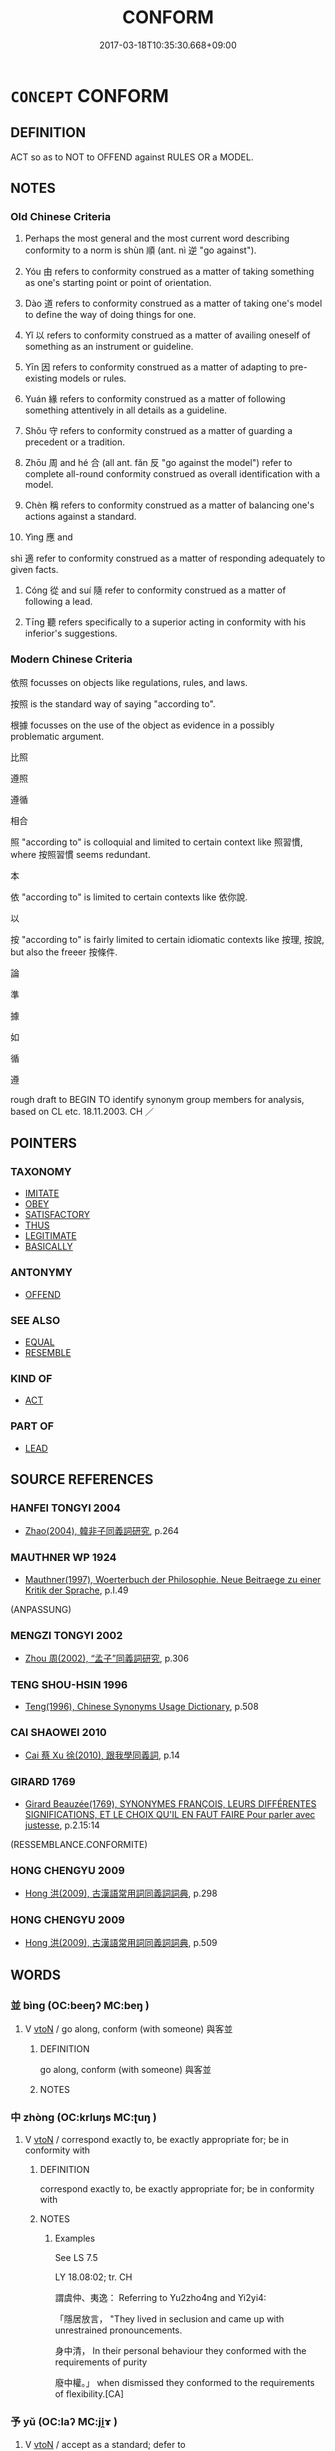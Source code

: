 # -*- mode: mandoku-tls-view -*-
#+TITLE: CONFORM
#+DATE: 2017-03-18T10:35:30.668+09:00        
#+STARTUP: content
* =CONCEPT= CONFORM
:PROPERTIES:
:CUSTOM_ID: uuid-f9e3551f-7344-4e58-99fc-c99d8c3d3944
:SYNONYM+:  FOLLOW CONVENTION
:SYNONYM+:  BE CONVENTIONAL
:SYNONYM+:  FIT IN
:SYNONYM+:  ADAPT
:SYNONYM+:  ADJUST
:SYNONYM+:  FOLLOW THE CROWD
:SYNONYM+:  COMPLY
:SYNONYM+:  ACQUIESCE
:SYNONYM+:  TOE THE LINE
:SYNONYM+:  FOLLOW THE RULES
:SYNONYM+:  SUBMIT
:SYNONYM+:  YIELD
:TR_ZH: 依照
:END:
** DEFINITION

ACT so as to NOT to OFFEND against RULES OR a MODEL.

** NOTES

*** Old Chinese Criteria
1. Perhaps the most general and the most current word describing conformity to a norm is shùn 順 (ant. nì 逆 "go against").

2. Yóu 由 refers to conformity construed as a matter of taking something as one's starting point or point of orientation.

3. Dào 道 refers to conformity construed as a matter of taking one's model to define the way of doing things for one.

4. Yǐ 以 refers to conformity construed as a matter of availing oneself of something as an instrument or guideline.

5. Yīn 因 refers to conformity construed as a matter of adapting to pre-existing models or rules.

6. Yuán 緣 refers to conformity construed as a matter of following something attentively in all details as a guideline.

7. Shǒu 守 refers to conformity construed as a matter of guarding a precedent or a tradition.

8. Zhōu 周 and hé 合 (all ant. fǎn 反 "go against the model") refer to complete all-round conformity construed as overall identification with a model.

9. Chèn 稱 refers to conformity construed as a matter of balancing one's actions against a standard.

10. Yìng 應 and

shì 適 refer to conformity construed as a matter of responding adequately to given facts.

12. Cóng 從 and suí 隨 refer to conformity construed as a matter of following a lead.

12. Tīng 聽 refers specifically to a superior acting in conformity with his inferior's suggestions.

*** Modern Chinese Criteria
依照 focusses on objects like regulations, rules, and laws.

按照 is the standard way of saying "according to".

根據 focusses on the use of the object as evidence in a possibly problematic argument.

比照

遵照

遵循

相合

照 "according to" is colloquial and limited to certain context like 照習慣, where 按照習慣 seems redundant.

本

依 "according to" is limited to certain contexts like 依你說.

以

按 "according to" is fairly limited to certain idiomatic contexts like 按理, 按說, but also the freeer 按條件.

論

準

據

如

循

遵

rough draft to BEGIN TO identify synonym group members for analysis, based on CL etc. 18.11.2003. CH ／

** POINTERS
*** TAXONOMY
 - [[tls:concept:IMITATE][IMITATE]]
 - [[tls:concept:OBEY][OBEY]]
 - [[tls:concept:SATISFACTORY][SATISFACTORY]]
 - [[tls:concept:THUS][THUS]]
 - [[tls:concept:LEGITIMATE][LEGITIMATE]]
 - [[tls:concept:BASICALLY][BASICALLY]]

*** ANTONYMY
 - [[tls:concept:OFFEND][OFFEND]]

*** SEE ALSO
 - [[tls:concept:EQUAL][EQUAL]]
 - [[tls:concept:RESEMBLE][RESEMBLE]]

*** KIND OF
 - [[tls:concept:ACT][ACT]]

*** PART OF
 - [[tls:concept:LEAD][LEAD]]

** SOURCE REFERENCES
*** HANFEI TONGYI 2004
 - [[cite:HANFEI-TONGYI-2004][Zhao(2004), 韓非子同義詞研究]], p.264

*** MAUTHNER WP 1924
 - [[cite:MAUTHNER-WP-1924][Mauthner(1997), Woerterbuch der Philosophie. Neue Beitraege zu einer Kritik der Sprache]], p.I.49
 (ANPASSUNG)
*** MENGZI TONGYI 2002
 - [[cite:MENGZI-TONGYI-2002][Zhou 周(2002), “孟子”同義詞研究]], p.306

*** TENG SHOU-HSIN 1996
 - [[cite:TENG-SHOU-HSIN-1996][Teng(1996), Chinese Synonyms Usage Dictionary]], p.508

*** CAI SHAOWEI 2010
 - [[cite:CAI-SHAOWEI-2010][Cai 蔡 Xu 徐(2010), 跟我學同義詞]], p.14

*** GIRARD 1769
 - [[cite:GIRARD-1769][Girard Beauzée(1769), SYNONYMES FRANÇOIS, LEURS DIFFÉRENTES SIGNIFICATIONS, ET LE CHOIX QU'IL EN FAUT FAIRE Pour parler avec justesse]], p.2.15:14
 (RESSEMBLANCE.CONFORMITE)
*** HONG CHENGYU 2009
 - [[cite:HONG-CHENGYU-2009][Hong 洪(2009), 古漢語常用詞同義詞詞典]], p.298

*** HONG CHENGYU 2009
 - [[cite:HONG-CHENGYU-2009][Hong 洪(2009), 古漢語常用詞同義詞詞典]], p.509

** WORDS
   :PROPERTIES:
   :VISIBILITY: children
   :END:
*** 並 bìng (OC:beeŋʔ MC:beŋ )
:PROPERTIES:
:CUSTOM_ID: uuid-9ab851a7-14a4-4c84-a19c-e5a34759ffc6
:Char+: 並(1,7/8) 
:GY_IDS+: uuid-cfa480c5-fa3f-4bcc-bb26-abab3223ec65
:PY+: bìng     
:OC+: beeŋʔ     
:MC+: beŋ     
:END: 
**** V [[tls:syn-func::#uuid-fbfb2371-2537-4a99-a876-41b15ec2463c][vtoN]] / go along, conform (with someone) 與客並
:PROPERTIES:
:CUSTOM_ID: uuid-18dd33e8-73bb-4539-bfc0-9af4e5c0bce6
:WARRING-STATES-CURRENCY: 2
:END:
****** DEFINITION

go along, conform (with someone) 與客並

****** NOTES

*** 中 zhòng (OC:krluŋs MC:ʈuŋ )
:PROPERTIES:
:CUSTOM_ID: uuid-ff0f597f-56f6-49c4-b970-ed6504645c75
:Char+: 中(2,3/4) 
:GY_IDS+: uuid-1dd0a030-8192-419c-887b-e9d9a6007c80
:PY+: zhòng     
:OC+: krluŋs     
:MC+: ʈuŋ     
:END: 
**** V [[tls:syn-func::#uuid-fbfb2371-2537-4a99-a876-41b15ec2463c][vtoN]] / correspond exactly to, be exactly appropriate for; be in conformity with
:PROPERTIES:
:CUSTOM_ID: uuid-36020202-1f48-4372-b0fa-fd6b1a8e3874
:WARRING-STATES-CURRENCY: 4
:END:
****** DEFINITION

correspond exactly to, be exactly appropriate for; be in conformity with

****** NOTES

******* Examples
See LS 7.5 

LY 18.08:02; tr. CH

 謂虞仲、夷逸： Referring to Yu2zho4ng and Yi2yi4:

 「隱居放言， "They lived in seclusion and came up with unrestrained pronouncements.

 身中清， In their personal behaviour they conformed with the requirements of purity

 廢中權。」 when dismissed they conformed to the requirements of flexibility.[CA]

*** 予 yǔ (OC:laʔ MC:ji̯ɤ )
:PROPERTIES:
:CUSTOM_ID: uuid-95a58a2d-f4fe-4360-b659-9d6d79a70425
:Char+: 予(6,3/4) 
:GY_IDS+: uuid-babbdd95-a856-413a-aea7-722a3b97446b
:PY+: yǔ     
:OC+: laʔ     
:MC+: ji̯ɤ     
:END: 
**** V [[tls:syn-func::#uuid-fbfb2371-2537-4a99-a876-41b15ec2463c][vtoN]] / accept as a standard; defer to
:PROPERTIES:
:CUSTOM_ID: uuid-0d8b022e-f397-47ae-baaf-c002ca7a278c
:WARRING-STATES-CURRENCY: 3
:END:
****** DEFINITION

accept as a standard; defer to

****** NOTES

******* Examples




XUN

 言味者予易牙， 

 言音者予師曠

*** 亦 yì (OC:k-laɡ MC:jiɛk )
:PROPERTIES:
:CUSTOM_ID: uuid-a8d19343-421c-4701-8d3b-fbea35faf409
:Char+: 亦(8,4/6) 
:GY_IDS+: uuid-6572f778-b88e-4170-9f05-3eda652316f7
:PY+: yì     
:OC+: k-laɡ     
:MC+: jiɛk     
:END: 
**** P [[tls:syn-func::#uuid-334de932-4bb9-418a-b9a6-6beaf2ce3a62][padV]] / accordingly
:PROPERTIES:
:CUSTOM_ID: uuid-8310edff-d76c-4d91-88d9-6891273a06b6
:WARRING-STATES-CURRENCY: 3
:END:
****** DEFINITION

accordingly

****** NOTES

*** 以 yǐ (OC:k-lɯʔ MC:jɨ )
:PROPERTIES:
:CUSTOM_ID: uuid-3c10e116-f68b-4844-8b61-fd7196ee283a
:Char+: 以(9,3/5) 
:GY_IDS+: uuid-4a877402-3023-41b9-8e4b-e2d63ebfa81c
:PY+: yǐ     
:OC+: k-lɯʔ     
:MC+: jɨ     
:END: 
**** V [[tls:syn-func::#uuid-13b2796a-1d8c-4ee2-88a1-0aaca4254b56][vt(oN.)adV]] / thus, in that way, by that method, in conformity with that
:PROPERTIES:
:CUSTOM_ID: uuid-92d05795-7967-4c63-b989-15cf802b36f5
:WARRING-STATES-CURRENCY: 5
:END:
****** DEFINITION

thus, in that way, by that method, in conformity with that

****** NOTES

**** V [[tls:syn-func::#uuid-97424691-5023-4a2e-b90f-d60a1e3b5673][vt/0/oN.postadV]] / in accordance with, according to
:PROPERTIES:
:CUSTOM_ID: uuid-62a31cc2-a9af-4565-81f5-93e0b20408b3
:WARRING-STATES-CURRENCY: 3
:END:
****** DEFINITION

in accordance with, according to

****** NOTES

**** V [[tls:syn-func::#uuid-97424691-5023-4a2e-b90f-d60a1e3b5673][vt/0/oN.postadV]] {[[tls:sem-feat::#uuid-e25f252b-cbcf-4f45-8186-b4053f992543][reflexive.己]]} / in accordance with (oneself)
:PROPERTIES:
:CUSTOM_ID: uuid-af498915-7afc-4002-96d3-0df90388da3f
:END:
****** DEFINITION

in accordance with (oneself)

****** NOTES

**** V [[tls:syn-func::#uuid-9e8c327b-579d-4514-8c83-481fa450974a][vtoN.adV]] / according to, in the way of (emperor Yáo etc);  according to (the right season); at (a certain time)
:PROPERTIES:
:CUSTOM_ID: uuid-ae55df49-22b5-46be-82de-ec3ce4476678
:WARRING-STATES-CURRENCY: 5
:END:
****** DEFINITION

according to, in the way of (emperor Yáo etc);  according to (the right season); at (a certain time)

****** NOTES

**** V [[tls:syn-func::#uuid-9e8c327b-579d-4514-8c83-481fa450974a][vtoN.adV]] {[[tls:sem-feat::#uuid-e25f252b-cbcf-4f45-8186-b4053f992543][reflexive.己]]} / in accordance with (oneself)
:PROPERTIES:
:CUSTOM_ID: uuid-410a05c6-e1e9-4451-8dde-a300b740d244
:END:
****** DEFINITION

in accordance with (oneself)

****** NOTES

**** V [[tls:syn-func::#uuid-15d1678a-ea15-4e9c-a381-75b2f8531623][vtoN.postadV]] / in accordance with N
:PROPERTIES:
:CUSTOM_ID: uuid-d38c5669-02a6-4531-8e7d-012b54df6a6e
:END:
****** DEFINITION

in accordance with N

****** NOTES

**** V [[tls:syn-func::#uuid-fbfb2371-2537-4a99-a876-41b15ec2463c][vtoN]] / use as a standard of behaviour
:PROPERTIES:
:CUSTOM_ID: uuid-71de3f40-ec5b-434d-bd2d-6c2c3cf07e8e
:WARRING-STATES-CURRENCY: 5
:END:
****** DEFINITION

use as a standard of behaviour

****** NOTES

******* Nuance
This is most current as a coverb meaning "in accordance with". It takes to take abstract or personal objects.

******* Examples
LY 10.25; tr. CH

 見冕者與瞽者， When he visited someone who was wearing a ritual cap or who was blind,

 雖褻， then even if he was on very familiar terms with him,

 必以貌。 [1] he would invariably behave according to proper form.[CA]

*** 作 zuò (OC:tsaaɡs MC:tsuo̝ ) / 作 zuò (OC:tsaals MC:tsɑ ) / 作 zuò (OC:tsaaɡ MC:tsɑk )
:PROPERTIES:
:CUSTOM_ID: uuid-40624ee0-0d30-4aaa-a8f6-bff18b1ded95
:Char+: 作(9,5/7) 
:Char+: 作(9,5/7) 
:Char+: 作(9,5/7) 
:GY_IDS+: uuid-c81a15c3-fcb3-4996-84e3-e5292c311a46
:PY+: zuò     
:OC+: tsaaɡs     
:MC+: tsuo̝     
:GY_IDS+: uuid-0ca6b132-b2ae-40a5-a2eb-0dae3e377c2c
:PY+: zuò     
:OC+: tsaals     
:MC+: tsɑ     
:GY_IDS+: uuid-9981b499-e76d-4584-b00b-bca7ffd09161
:PY+: zuò     
:OC+: tsaaɡ     
:MC+: tsɑk     
:END: 
**** V [[tls:syn-func::#uuid-9e8c327b-579d-4514-8c83-481fa450974a][vtoN.adV]] / based on N
:PROPERTIES:
:CUSTOM_ID: uuid-af02a64d-8bf8-4331-8396-0c96594d2e78
:END:
****** DEFINITION

based on N

****** NOTES

*** 依 yī (OC:qɯl MC:ʔɨi )
:PROPERTIES:
:CUSTOM_ID: uuid-b575b733-c9e2-4186-ab2e-2e655b229736
:Char+: 依(9,6/8) 
:GY_IDS+: uuid-e1bb795d-f342-4194-bd90-3fa52f7bd224
:PY+: yī     
:OC+: qɯl     
:MC+: ʔɨi     
:END: 
**** V [[tls:syn-func::#uuid-739c24ae-d585-4fff-9ac2-2547b1050f16][vt+prep+N]] / conform to (rules)
:PROPERTIES:
:CUSTOM_ID: uuid-7df2d924-186d-43fe-b769-64bb2e0ca502
:WARRING-STATES-CURRENCY: 3
:END:
****** DEFINITION

conform to (rules)

****** NOTES

**** V [[tls:syn-func::#uuid-9e8c327b-579d-4514-8c83-481fa450974a][vtoN.adV]] / in conformity with
:PROPERTIES:
:CUSTOM_ID: uuid-c7084f63-af28-4a69-bc8f-f107c29e253c
:END:
****** DEFINITION

in conformity with

****** NOTES

**** V [[tls:syn-func::#uuid-fbfb2371-2537-4a99-a876-41b15ec2463c][vtoN]] / follow (a pattern, a model); act in accordance with
:PROPERTIES:
:CUSTOM_ID: uuid-2cbf4fb6-34b1-4681-bf30-ac8b96e9bb9b
:WARRING-STATES-CURRENCY: 3
:END:
****** DEFINITION

follow (a pattern, a model); act in accordance with

****** NOTES

*** 便 biàn (OC:bens MC:biɛn )
:PROPERTIES:
:CUSTOM_ID: uuid-e94835cb-e7f1-4110-ab53-1a837061ab5d
:Char+: 便(9,7/9) 
:GY_IDS+: uuid-1661795e-47e0-4268-84ec-131d48ca64e9
:PY+: biàn     
:OC+: bens     
:MC+: biɛn     
:END: 
**** V [[tls:syn-func::#uuid-739c24ae-d585-4fff-9ac2-2547b1050f16][vt+prep+N]] / conform to N
:PROPERTIES:
:CUSTOM_ID: uuid-a3acc4cd-aa72-4bf7-b977-7a20f2261304
:END:
****** DEFINITION

conform to N

****** NOTES

*** 偶 ǒu (OC:ŋooʔ MC:ŋu ) / 耦 ǒu (OC:ŋooʔ MC:ŋu )
:PROPERTIES:
:CUSTOM_ID: uuid-c8946c03-1f56-4cd7-9bce-6ecd2f454bae
:Char+: 偶(9,9/11) 
:Char+: 耦(127,9/15) 
:GY_IDS+: uuid-ed632a95-68b3-43a3-a07a-cf762f18e3da
:PY+: ǒu     
:OC+: ŋooʔ     
:MC+: ŋu     
:GY_IDS+: uuid-0258023a-7f9b-4f14-81c8-8db16f40eafa
:PY+: ǒu     
:OC+: ŋooʔ     
:MC+: ŋu     
:END: 
**** V [[tls:syn-func::#uuid-c20780b3-41f9-491b-bb61-a269c1c4b48f][vi]] / fit the circumstances; happen to fit the circumstances
:PROPERTIES:
:CUSTOM_ID: uuid-1924ed8a-6ac5-407d-90ad-ed302fd999b3
:WARRING-STATES-CURRENCY: 3
:END:
****** DEFINITION

fit the circumstances; happen to fit the circumstances

****** NOTES

**** V [[tls:syn-func::#uuid-fbfb2371-2537-4a99-a876-41b15ec2463c][vtoN]] / conform to, adapt to
:PROPERTIES:
:CUSTOM_ID: uuid-f3d64f11-ada9-404d-b358-3a7981b34acc
:WARRING-STATES-CURRENCY: 4
:END:
****** DEFINITION

conform to, adapt to

****** NOTES

******* Examples
LH 2; Liu 1990:13; Beida1979:25; Yang 1999:14; Zheng 1999: 211; Guizhou 1993: 24; Hunan 1997: 13; tr. Forke 40b

 偶俗全身， Those who match with the vulgar crowd and keep their persons hale and whole

 則鄉原也。 are hypocrites.[CA]

*** 則 zé (OC:skɯɯɡ MC:tsək )
:PROPERTIES:
:CUSTOM_ID: uuid-7dde1fe2-f7f5-4628-a5d9-0ba59aae90af
:Char+: 則(18,7/9) 
:GY_IDS+: uuid-5091e606-89b0-4628-8f27-38ab1d7dacc5
:PY+: zé     
:OC+: skɯɯɡ     
:MC+: tsək     
:END: 
**** V [[tls:syn-func::#uuid-fbfb2371-2537-4a99-a876-41b15ec2463c][vtoN]] / conform to, model oneself on
:PROPERTIES:
:CUSTOM_ID: uuid-8a76b5f1-2398-4825-b221-b259d868e68a
:END:
****** DEFINITION

conform to, model oneself on

****** NOTES

*** 可 kě (OC:khlaalʔ MC:khɑ )
:PROPERTIES:
:CUSTOM_ID: uuid-09d4175e-64b1-4e97-9f72-fb029fde4545
:Char+: 可(30,2/5) 
:GY_IDS+: uuid-6e6b769a-36c6-400e-8a2a-02e63bc15a1e
:PY+: kě     
:OC+: khlaalʔ     
:MC+: khɑ     
:END: 
**** V [[tls:syn-func::#uuid-fbfb2371-2537-4a99-a876-41b15ec2463c][vtoN]] / be in conformity with, conform to; be suitable to
:PROPERTIES:
:CUSTOM_ID: uuid-967ed85d-1952-4818-9ce9-339a83770be3
:END:
****** DEFINITION

be in conformity with, conform to; be suitable to

****** NOTES

*** 合 hé (OC:ɡloob MC:ɦəp )
:PROPERTIES:
:CUSTOM_ID: uuid-423f4156-b395-443e-ad21-3c1360685448
:Char+: 合(30,3/6) 
:GY_IDS+: uuid-1234313e-2ed1-4122-ab69-732013201c2b
:PY+: hé     
:OC+: ɡloob     
:MC+: ɦəp     
:END: 
**** V [[tls:syn-func::#uuid-53cee9f8-4041-45e5-ae55-f0bfdec33a11][vt/oN/]] / be suitable, conform to what is needed
:PROPERTIES:
:CUSTOM_ID: uuid-0ea5d2e0-8365-4718-8652-605f96409864
:WARRING-STATES-CURRENCY: 4
:END:
****** DEFINITION

be suitable, conform to what is needed

****** NOTES

**** V [[tls:syn-func::#uuid-739c24ae-d585-4fff-9ac2-2547b1050f16][vt+prep+N]] {[[tls:sem-feat::#uuid-2a66fc1c-6671-47d2-bd04-cfd6ccae64b8][stative]]} / come to conform to, conform to; be in accordance with; be in conformity with
:PROPERTIES:
:CUSTOM_ID: uuid-9cfd44a5-4d09-4527-a120-fd66212cd465
:WARRING-STATES-CURRENCY: 3
:END:
****** DEFINITION

come to conform to, conform to; be in accordance with; be in conformity with

****** NOTES

**** V [[tls:syn-func::#uuid-9e8c327b-579d-4514-8c83-481fa450974a][vtoN.adV]] / in accordance with
:PROPERTIES:
:CUSTOM_ID: uuid-6ab782c0-2ceb-42c2-8b35-c84e3cdd689d
:END:
****** DEFINITION

in accordance with

****** NOTES

**** V [[tls:syn-func::#uuid-fbfb2371-2537-4a99-a876-41b15ec2463c][vtoN]] / conform to, be in congruence with
:PROPERTIES:
:CUSTOM_ID: uuid-cc1b1203-de69-4987-9811-2e09e8fa0de5
:WARRING-STATES-CURRENCY: 4
:END:
****** DEFINITION

conform to, be in congruence with

****** NOTES

******* Examples
XUN 23.03.03; 23:1b, Knoblock 3:151

 始皆出於治 This is where things began to result in good order

 合於道者也。 and where they started to conform with the Way.[CA]

**** V [[tls:syn-func::#uuid-fbfb2371-2537-4a99-a876-41b15ec2463c][vtoN]] {[[tls:sem-feat::#uuid-96334729-a7bf-4d6b-8324-149056b8196c][conative]]} / try to conform to
:PROPERTIES:
:CUSTOM_ID: uuid-2bbb3806-3659-445d-a4db-fd26a4020ab3
:END:
****** DEFINITION

try to conform to

****** NOTES

**** V [[tls:syn-func::#uuid-fbfb2371-2537-4a99-a876-41b15ec2463c][vtoN]] {[[tls:sem-feat::#uuid-2a66fc1c-6671-47d2-bd04-cfd6ccae64b8][stative]]} / happen to be in conformance with, happen to be in congruence with; be suitable for
:PROPERTIES:
:CUSTOM_ID: uuid-275d67d6-8fa2-49e3-b747-fde293117bb4
:WARRING-STATES-CURRENCY: 3
:END:
****** DEFINITION

happen to be in conformance with, happen to be in congruence with; be suitable for

****** NOTES

*** 周 zhōu (OC:tjɯw MC:tɕɨu )
:PROPERTIES:
:CUSTOM_ID: uuid-f28cf551-1727-46fc-9854-e613143c4f10
:Char+: 周(30,5/8) 
:GY_IDS+: uuid-6f54daf0-aa06-4469-8d5c-52be1bac8d50
:PY+: zhōu     
:OC+: tjɯw     
:MC+: tɕɨu     
:END: 
**** V [[tls:syn-func::#uuid-739c24ae-d585-4fff-9ac2-2547b1050f16][vt+prep+N]] / comply consistently with, conform throughout to 周乎
:PROPERTIES:
:CUSTOM_ID: uuid-0c853620-1b42-4fa5-a7c1-02ec98ba3f16
:WARRING-STATES-CURRENCY: 1
:END:
****** DEFINITION

comply consistently with, conform throughout to 周乎

****** NOTES

**** V [[tls:syn-func::#uuid-a4ac7ae5-ac55-45d6-b390-3c41242eb09e][vi2]] / fit together
:PROPERTIES:
:CUSTOM_ID: uuid-a3029c10-1cc0-48e9-bcbc-a3a47d7c7cf1
:END:
****** DEFINITION

fit together

****** NOTES

*** 因 yīn (OC:qin MC:ʔin )
:PROPERTIES:
:CUSTOM_ID: uuid-4fbb6c3c-3c8f-4e75-a1e1-24224acb08a5
:Char+: 因(31,3/6) 
:GY_IDS+: uuid-fb148467-ef53-4489-8a08-074bfe0f9d69
:PY+: yīn     
:OC+: qin     
:MC+: ʔin     
:END: 
**** V [[tls:syn-func::#uuid-e64a7a95-b54b-4c94-9d6d-f55dbf079701][vt(oN)]] / conform to or keep on the right side of the contextually determinate N; adapt to circumstances
:PROPERTIES:
:CUSTOM_ID: uuid-8a4a0967-b91e-4338-8148-d80c09fc6c15
:END:
****** DEFINITION

conform to or keep on the right side of the contextually determinate N; adapt to circumstances

****** NOTES

**** V [[tls:syn-func::#uuid-9e8c327b-579d-4514-8c83-481fa450974a][vtoN.adV]] / in accordance with
:PROPERTIES:
:CUSTOM_ID: uuid-6bf85486-353a-4808-86af-c8ca0416f66f
:WARRING-STATES-CURRENCY: 3
:END:
****** DEFINITION

in accordance with

****** NOTES

**** V [[tls:syn-func::#uuid-fbfb2371-2537-4a99-a876-41b15ec2463c][vtoN]] / adapt to, go along with; conform to the wishes of
:PROPERTIES:
:CUSTOM_ID: uuid-ccb5cfd1-19a4-4256-8c6e-9101f2c4cc38
:WARRING-STATES-CURRENCY: 5
:END:
****** DEFINITION

adapt to, go along with; conform to the wishes of

****** NOTES

******* Examples
HF 24.02:04; jishi 479; jiaozhu 273; shiping 835 因可勢， One adapts to the constellation of the possibitlities

 求易道， and one seeks the way of what is easy,

 故用力寡而功名立。 and as a result with little use of effort one's success and fame are established.[CA]

HF 49.03:06; jiaoshi 29; jishi 1041; jiaozhu 662f; shiping 1698

55 故事因於世， Thus public actions adapt to the times

 而備適於事。 and precautions are adapted to the public business at hand.

**** V [[tls:syn-func::#uuid-d297e75d-f861-41bf-8194-937505950af7][vttoN1(.+N2)]] / make N1 conform to the contextually determinate N2
:PROPERTIES:
:CUSTOM_ID: uuid-5b08ba44-32fd-4d06-9f95-d1fa18331c68
:END:
****** DEFINITION

make N1 conform to the contextually determinate N2

****** NOTES

*** 如 rú (OC:nja MC:ȵi̯ɤ )
:PROPERTIES:
:CUSTOM_ID: uuid-42188fe0-6c8a-4a25-b8b9-e4b702c97448
:Char+: 如(38,3/6) 
:GY_IDS+: uuid-b70766fd-8fa3-4174-9134-d39d5f504d70
:PY+: rú     
:OC+: nja     
:MC+: ȵi̯ɤ     
:END: 
**** V [[tls:syn-func::#uuid-97424691-5023-4a2e-b90f-d60a1e3b5673][vt/0/oN.postadV]] / V in accordance with N, as in the case of N
:PROPERTIES:
:CUSTOM_ID: uuid-b2ddebb5-f46c-4d3c-9f9d-4293680554e3
:END:
****** DEFINITION

V in accordance with N, as in the case of N

****** NOTES

**** V [[tls:syn-func::#uuid-2231d306-0fde-487d-bf64-ae174f755516][vtoN.adS]] / according to
:PROPERTIES:
:CUSTOM_ID: uuid-9b0d530f-619f-429a-8628-46d98ffb304b
:END:
****** DEFINITION

according to

****** NOTES

**** V [[tls:syn-func::#uuid-9e8c327b-579d-4514-8c83-481fa450974a][vtoN.adV]] / V according to N
:PROPERTIES:
:CUSTOM_ID: uuid-515b982e-ea03-4366-88c8-6b4234939565
:END:
****** DEFINITION

V according to N

****** NOTES

**** V [[tls:syn-func::#uuid-fbfb2371-2537-4a99-a876-41b15ec2463c][vtoN]] / conform to, act in conformity with, act in accordance with; do as in the case of, act as in the cas...
:PROPERTIES:
:CUSTOM_ID: uuid-55ce0872-02ef-48c5-8bc3-4c9956e15089
:END:
****** DEFINITION

conform to, act in conformity with, act in accordance with; do as in the case of, act as in the case of; act accordingly

****** NOTES

*** 守 shǒu (OC:qhjuʔ MC:ɕɨu )
:PROPERTIES:
:CUSTOM_ID: uuid-7f177bdc-9539-4580-b138-6be11a5197d1
:Char+: 守(40,3/6) 
:GY_IDS+: uuid-c6e655e5-653a-460c-8a10-21e532bfbd5f
:PY+: shǒu     
:OC+: qhjuʔ     
:MC+: ɕɨu     
:END: 
**** V [[tls:syn-func::#uuid-6fe4438e-50e1-4c1f-8b7a-c24a0f417fb5][vtoNab]] / keep in conformity with (Nature, the Way); observe carefully (duties etc); devote oneself carefully...
:PROPERTIES:
:CUSTOM_ID: uuid-6e57d5f8-a20d-4695-b8a5-67a341218652
:WARRING-STATES-CURRENCY: 5
:END:
****** DEFINITION

keep in conformity with (Nature, the Way); observe carefully (duties etc); devote oneself carefully to the demands of

****** NOTES

*** 就 jiù (OC:dzuɡs MC:dzɨu )
:PROPERTIES:
:CUSTOM_ID: uuid-5b6f56ec-4ba2-42c1-bdd8-88f8a4c131b2
:Char+: 就(43,9/12) 
:GY_IDS+: uuid-ff9613a7-d4c1-408d-ac24-7d6b14315284
:PY+: jiù     
:OC+: dzuɡs     
:MC+: dzɨu     
:END: 
**** V [[tls:syn-func::#uuid-9e8c327b-579d-4514-8c83-481fa450974a][vtoN.adV]] / basing oneself on, being in accordance with GUAN
:PROPERTIES:
:CUSTOM_ID: uuid-5094bd16-c516-4ec5-ae39-bc12fcdb764f
:WARRING-STATES-CURRENCY: 3
:END:
****** DEFINITION

basing oneself on, being in accordance with GUAN

****** NOTES

**** V [[tls:syn-func::#uuid-fbfb2371-2537-4a99-a876-41b15ec2463c][vtoN]] / base oneself on, conform to SHI
:PROPERTIES:
:CUSTOM_ID: uuid-a9652a0d-ac14-463c-be41-02d889d8c2ef
:WARRING-STATES-CURRENCY: 2
:END:
****** DEFINITION

base oneself on, conform to SHI

****** NOTES

*** 居 jū (OC:ka MC:ki̯ɤ )
:PROPERTIES:
:CUSTOM_ID: uuid-3ce12ae6-3f7c-4335-a717-40683fa98e65
:Char+: 居(44,5/8) 
:GY_IDS+: uuid-a6dcd777-5670-4662-abdb-4768856163a8
:PY+: jū     
:OC+: ka     
:MC+: ki̯ɤ     
:END: 
**** V [[tls:syn-func::#uuid-e64a7a95-b54b-4c94-9d6d-f55dbf079701][vt(oN)]] / comport oneself in accordance with (a contextually determinate object); practise  some virtue; aspi...
:PROPERTIES:
:CUSTOM_ID: uuid-7145662e-5906-4833-af78-763fb6a0657e
:WARRING-STATES-CURRENCY: 3
:END:
****** DEFINITION

comport oneself in accordance with (a contextually determinate object); practise  some virtue; aspire to achievement of a certain virtue

****** NOTES

**** V [[tls:syn-func::#uuid-fbfb2371-2537-4a99-a876-41b15ec2463c][vtoN]] {[[tls:sem-feat::#uuid-968c8e5b-c842-4a21-8ab6-bd6ea3cb86e8][preposition]]} / behave according to (a position) 居於, comport oneself in accordance with, practise the virtue of
:PROPERTIES:
:CUSTOM_ID: uuid-75c37b36-b29f-479e-b4a1-ed2d770c97c2
:WARRING-STATES-CURRENCY: 3
:END:
****** DEFINITION

behave according to (a position) 居於, comport oneself in accordance with, practise the virtue of

****** NOTES

*** 巧 qiǎo (OC:khruuʔ MC:khɣɛu )
:PROPERTIES:
:CUSTOM_ID: uuid-9615820f-a26c-4a3a-89d2-efed9b843114
:Char+: 巧(48,2/5) 
:GY_IDS+: uuid-2feca012-09f9-4e9e-b429-65b59b7e5465
:PY+: qiǎo     
:OC+: khruuʔ     
:MC+: khɣɛu     
:END: 
**** V [[tls:syn-func::#uuid-fbfb2371-2537-4a99-a876-41b15ec2463c][vtoN]] / conform craftily to, use all one's skill in conforming to
:PROPERTIES:
:CUSTOM_ID: uuid-010908be-484a-4de1-a654-9d40bd43b102
:WARRING-STATES-CURRENCY: 2
:END:
****** DEFINITION

conform craftily to, use all one's skill in conforming to

****** NOTES

*** 巽 xùn (OC:MC:suo̝n )
:PROPERTIES:
:CUSTOM_ID: uuid-0a157f9c-e4df-4c61-b5d9-cfc6f05a39ba
:Char+: 巽(49,9/12) 
:GY_IDS+: uuid-e31175e9-8c32-43e5-afa1-c8f3689935e0
:PY+: xùn     
:MC+: suo̝n     
:END: 
**** V [[tls:syn-func::#uuid-fbfb2371-2537-4a99-a876-41b15ec2463c][vtoN]] / conform reverently to
:PROPERTIES:
:CUSTOM_ID: uuid-16a85afa-d2bd-45f4-af27-f1bda375f058
:END:
****** DEFINITION

conform reverently to

****** NOTES

*** 從 cóng (OC:dzoŋ MC:dzi̯oŋ )
:PROPERTIES:
:CUSTOM_ID: uuid-b6483341-7bb0-41e3-bc25-d382e7c1034a
:Char+: 從(60,8/11) 
:GY_IDS+: uuid-3f58b1f2-248d-4aa0-a6a4-2275fe23618b
:PY+: cóng     
:OC+: dzoŋ     
:MC+: dzi̯oŋ     
:END: 
**** V [[tls:syn-func::#uuid-13b2796a-1d8c-4ee2-88a1-0aaca4254b56][vt(oN.)adV]] / conforming to the contextually determinate N
:PROPERTIES:
:CUSTOM_ID: uuid-267c79f0-527a-444c-bbcc-9a26bb853af4
:END:
****** DEFINITION

conforming to the contextually determinate N

****** NOTES

**** V [[tls:syn-func::#uuid-e64a7a95-b54b-4c94-9d6d-f55dbf079701][vt(oN)]] / conform to them; decide to follow (something contextually determinate)
:PROPERTIES:
:CUSTOM_ID: uuid-37cf42c2-df2b-41f5-8d2a-d518e872f60a
:WARRING-STATES-CURRENCY: 3
:END:
****** DEFINITION

conform to them; decide to follow (something contextually determinate)

****** NOTES

**** V [[tls:syn-func::#uuid-fbfb2371-2537-4a99-a876-41b15ec2463c][vtoN]] {[[tls:sem-feat::#uuid-2e48851c-928e-40f0-ae0d-2bf3eafeaa17][figurative]]} / decide to follow (advice or suggestions); follow intentions; obey (laws etc); act in accordance wit...
:PROPERTIES:
:CUSTOM_ID: uuid-6efa1bbc-636d-4b21-b9e9-85da3c1015a5
:WARRING-STATES-CURRENCY: 5
:END:
****** DEFINITION

decide to follow (advice or suggestions); follow intentions; obey (laws etc); act in accordance with (a tradition etc); LY: follow (a dynasty) and take one's values from; follow (a path[which is not an ordinary act of following behind])

****** NOTES

******* Nuance
The object of this is abstract, and the act of following is deliberate.

See FOLLOW.

******* Examples
HF 23.30:03; jishi 472; jiaozhu 266; shiping 819

20 乃從之， Zi3qi1 followed this advice 

 遂破吳軍。 and subsequently he routed the Wu2 army.[CA]

**** V [[tls:syn-func::#uuid-fbfb2371-2537-4a99-a876-41b15ec2463c][vtoN]] {[[tls:sem-feat::#uuid-2e48851c-928e-40f0-ae0d-2bf3eafeaa17][figurative]]} / be followed
:PROPERTIES:
:CUSTOM_ID: uuid-6984b91c-b79a-4a5d-91d9-9efee41dbd4b
:WARRING-STATES-CURRENCY: 3
:END:
****** DEFINITION

be followed

****** NOTES

**** V [[tls:syn-func::#uuid-fbfb2371-2537-4a99-a876-41b15ec2463c][vtoN]] {[[tls:sem-feat::#uuid-da12432d-7ed6-4864-b7e5-4bb8eafe44b4][process]]} / follow suit; suffer the same fate
:PROPERTIES:
:CUSTOM_ID: uuid-ec18d20d-36af-44c7-b2fd-05eff78af513
:END:
****** DEFINITION

follow suit; suffer the same fate

****** NOTES

**** V [[tls:syn-func::#uuid-0bcf295a-0ea1-450f-8a23-bf9130c190ff][vtt(oN1.)+N2]] / cause N to follow N
:PROPERTIES:
:CUSTOM_ID: uuid-4decea0e-d7e5-4946-8507-33b9bf8f0309
:END:
****** DEFINITION

cause N to follow N

****** NOTES

*** 循 xún (OC:sɢlun MC:zʷin )
:PROPERTIES:
:CUSTOM_ID: uuid-76ef5cc8-cc0f-417a-bc47-32dd72e04355
:Char+: 循(60,9/12) 
:GY_IDS+: uuid-e0617279-60d3-49ed-a066-26075a43b4ce
:PY+: xún     
:OC+: sɢlun     
:MC+: zʷin     
:END: 
**** V [[tls:syn-func::#uuid-e627d1e1-0e26-4069-9615-1025ebb7c0a2][vi.red]] / be very consistent
:PROPERTIES:
:CUSTOM_ID: uuid-abbfe8cf-1602-4b4c-8ace-a1a23a45d873
:WARRING-STATES-CURRENCY: 3
:END:
****** DEFINITION

be very consistent

****** NOTES

**** V [[tls:syn-func::#uuid-fbfb2371-2537-4a99-a876-41b15ec2463c][vtoN]] / act in accordance with; be in accordance with; obey (the law)
:PROPERTIES:
:CUSTOM_ID: uuid-36245eb8-b539-4aea-9f9a-ffe537d70778
:REGISTER: 1
:WARRING-STATES-CURRENCY: 4
:END:
****** DEFINITION

act in accordance with; be in accordance with; obey (the law)

****** NOTES

******* Nuance
This is originally an act of obedient following, but the word comes to develop many generalised usages.

******* Examples
HF 11.1.9: 循令而從事 follow orders in conducting public business;

*** 應 yìng (OC:qɯŋs MC:ʔɨŋ )
:PROPERTIES:
:CUSTOM_ID: uuid-f3db70e9-be77-4086-9989-86ebfb582422
:Char+: 應(61,13/16) 
:GY_IDS+: uuid-fdcc4a4f-f53e-4287-929d-9098e5c994e7
:PY+: yìng     
:OC+: qɯŋs     
:MC+: ʔɨŋ     
:END: 
**** V [[tls:syn-func::#uuid-c20780b3-41f9-491b-bb61-a269c1c4b48f][vi]] {[[tls:sem-feat::#uuid-f55cff2f-f0e3-4f08-a89c-5d08fcf3fe89][act]]} / correspond, resonate
:PROPERTIES:
:CUSTOM_ID: uuid-46fa236c-bd5f-4cd7-b3eb-ad9db2cd9abf
:WARRING-STATES-CURRENCY: 4
:END:
****** DEFINITION

correspond, resonate

****** NOTES

**** V [[tls:syn-func::#uuid-fbfb2371-2537-4a99-a876-41b15ec2463c][vtoN]] / correspond to, resonate with; respond positively to; (> to inluence)
:PROPERTIES:
:CUSTOM_ID: uuid-25b3bee4-9ed3-43db-b897-4d5583843ac4
:WARRING-STATES-CURRENCY: 4
:END:
****** DEFINITION

correspond to, resonate with; respond positively to; (> to inluence)

****** NOTES

******* Examples
HF 20.14:01; jishi 345; jiaozhu 190; shiping 620

 所謂方者，毧 orrect84 � 

 內外相應也， means that the inner and the outer correspond to each other,

 言行相稱也。 that proposals and actions match each other.[CA]

**** V [[tls:syn-func::#uuid-e64a7a95-b54b-4c94-9d6d-f55dbf079701][vt(oN)]] / resonate, respond positively
:PROPERTIES:
:CUSTOM_ID: uuid-96eec6c9-243a-48e5-a0e5-62c534acbd28
:WARRING-STATES-CURRENCY: 3
:END:
****** DEFINITION

resonate, respond positively

****** NOTES

**** V [[tls:syn-func::#uuid-fbfb2371-2537-4a99-a876-41b15ec2463c][vtoN]] {[[tls:sem-feat::#uuid-2a66fc1c-6671-47d2-bd04-cfd6ccae64b8][stative]]} / be in conformity with
:PROPERTIES:
:CUSTOM_ID: uuid-9f5b7909-4f92-45b0-aaef-2f52fd7f3abe
:END:
****** DEFINITION

be in conformity with

****** NOTES

*** 持 chí (OC:ɡrlɯ MC:ɖɨ )
:PROPERTIES:
:CUSTOM_ID: uuid-3dc04dba-bb6f-4823-88bb-7301ff493f71
:Char+: 持(64,6/9) 
:GY_IDS+: uuid-35496ae0-38af-446e-afca-6b472a46c411
:PY+: chí     
:OC+: ɡrlɯ     
:MC+: ɖɨ     
:END: 
**** V [[tls:syn-func::#uuid-fbfb2371-2537-4a99-a876-41b15ec2463c][vtoN]] / adhere to, conform to
:PROPERTIES:
:CUSTOM_ID: uuid-1fdab368-98d6-4b6b-b5f1-d5d4c2b23a15
:END:
****** DEFINITION

adhere to, conform to

****** NOTES

*** 按 àn (OC:qaans MC:ʔɑn )
:PROPERTIES:
:CUSTOM_ID: uuid-c1b19ec5-9209-41e8-a21b-19ee1e9734e7
:Char+: 按(64,6/9) 
:GY_IDS+: uuid-dff5ec79-e919-47b9-9212-2c764dc15190
:PY+: àn     
:OC+: qaans     
:MC+: ʔɑn     
:END: 
**** V [[tls:syn-func::#uuid-9e8c327b-579d-4514-8c83-481fa450974a][vtoN.adV]] / in accordance with, basing oneself on
:PROPERTIES:
:CUSTOM_ID: uuid-f7e8298f-ef6a-4896-b16d-3244313c2b4d
:WARRING-STATES-CURRENCY: 4
:END:
****** DEFINITION

in accordance with, basing oneself on

****** NOTES

**** V [[tls:syn-func::#uuid-fbfb2371-2537-4a99-a876-41b15ec2463c][vtoN]] / base oneself on
:PROPERTIES:
:CUSTOM_ID: uuid-333acc08-8974-4fa8-b37e-a1151a75723e
:WARRING-STATES-CURRENCY: 4
:END:
****** DEFINITION

base oneself on

****** NOTES

*** 放 fǎng (OC:paŋʔ MC:pi̯ɐŋ )
:PROPERTIES:
:CUSTOM_ID: uuid-fda56225-4e14-40e8-adf3-3c38aa1cc1d0
:Char+: 放(66,4/8) 
:GY_IDS+: uuid-e9cf5677-1768-4534-a08c-5951990926e5
:PY+: fǎng     
:OC+: paŋʔ     
:MC+: pi̯ɐŋ     
:END: 
**** V [[tls:syn-func::#uuid-739c24ae-d585-4fff-9ac2-2547b1050f16][vt+prep+N]] / abandon oneself to conformity with
:PROPERTIES:
:CUSTOM_ID: uuid-d2a9c017-4e67-44b3-a1e4-0f15c39a1f54
:WARRING-STATES-CURRENCY: 3
:END:
****** DEFINITION

abandon oneself to conformity with

****** NOTES

*** 效 xiào (OC:ɡreews MC:ɦɣɛu )
:PROPERTIES:
:CUSTOM_ID: uuid-751cdeec-4f7f-4b82-a715-708974264f0e
:Char+: 效(66,6/10) 
:GY_IDS+: uuid-2f1dee22-3b59-4569-b435-4b8cc6c0550d
:PY+: xiào     
:OC+: ɡreews     
:MC+: ɦɣɛu     
:END: 
**** V [[tls:syn-func::#uuid-fbfb2371-2537-4a99-a876-41b15ec2463c][vtoN]] / act in accordance with
:PROPERTIES:
:CUSTOM_ID: uuid-2b1e1968-5337-480d-8db1-731888be7d81
:END:
****** DEFINITION

act in accordance with

****** NOTES

**** V [[tls:syn-func::#uuid-fbfb2371-2537-4a99-a876-41b15ec2463c][vtoN]] {[[tls:sem-feat::#uuid-2a66fc1c-6671-47d2-bd04-cfd6ccae64b8][stative]]} / be appropriate for
:PROPERTIES:
:CUSTOM_ID: uuid-ad729bc5-50fe-4de8-805d-30ada110d7e9
:END:
****** DEFINITION

be appropriate for

****** NOTES

*** 於 yú (OC:qa MC:ʔi̯ɤ )
:PROPERTIES:
:CUSTOM_ID: uuid-40be3858-5cd2-4aa7-a792-b048ecd45380
:Char+: 於(70,4/8) 
:GY_IDS+: uuid-fb67b697-a7f5-4e27-8090-d90ec205fd5c
:PY+: yú     
:OC+: qa     
:MC+: ʔi̯ɤ     
:END: 
**** V [[tls:syn-func::#uuid-97424691-5023-4a2e-b90f-d60a1e3b5673][vt/0/oN.postadV]] / on the basis of
:PROPERTIES:
:CUSTOM_ID: uuid-95c57b33-ff2a-4c76-992a-74e118eb718e
:END:
****** DEFINITION

on the basis of

****** NOTES

**** V [[tls:syn-func::#uuid-97424691-5023-4a2e-b90f-d60a1e3b5673][vt/0/oN.postadV]] {[[tls:sem-feat::#uuid-e25f252b-cbcf-4f45-8186-b4053f992543][reflexive.己]]} / on the basis of oneself
:PROPERTIES:
:CUSTOM_ID: uuid-e4d4c8d9-7c98-418d-854e-9bfd9f532da4
:END:
****** DEFINITION

on the basis of oneself

****** NOTES

**** V [[tls:syn-func::#uuid-fbfb2371-2537-4a99-a876-41b15ec2463c][vtoN]] / conform to [See also the entries for this word under RELY ON and THINK.
:PROPERTIES:
:CUSTOM_ID: uuid-d5da3445-63de-4e21-bac7-65abba19ed27
:WARRING-STATES-CURRENCY: 3
:END:
****** DEFINITION

conform to [See also the entries for this word under RELY ON and THINK.

****** NOTES

*** 曲 qū (OC:khoɡ MC:khi̯ok )
:PROPERTIES:
:CUSTOM_ID: uuid-3f10ef74-fb0f-4718-ae8f-a4f6c8b5ef51
:Char+: 曲(73,2/6) 
:GY_IDS+: uuid-ea13601f-f6de-4551-8f18-d0bd3299420f
:PY+: qū     
:OC+: khoɡ     
:MC+: khi̯ok     
:END: 
**** V [[tls:syn-func::#uuid-c20780b3-41f9-491b-bb61-a269c1c4b48f][vi]] {[[tls:sem-feat::#uuid-f55cff2f-f0e3-4f08-a89c-5d08fcf3fe89][act]]} / be compliant
:PROPERTIES:
:CUSTOM_ID: uuid-2efc5578-0f71-4f0e-9309-3a57d3cac801
:END:
****** DEFINITION

be compliant

****** NOTES

**** V [[tls:syn-func::#uuid-fbfb2371-2537-4a99-a876-41b15ec2463c][vtoN]] / conform to informally
:PROPERTIES:
:CUSTOM_ID: uuid-43f162f6-7039-4c8c-9a2a-911aaec3783e
:END:
****** DEFINITION

conform to informally

****** NOTES

*** 案 àn (OC:qaans MC:ʔɑn )
:PROPERTIES:
:CUSTOM_ID: uuid-7fbff062-637d-4cd4-86a2-a35fd07b1dc7
:Char+: 案(75,6/10) 
:GY_IDS+: uuid-277a6c14-7a16-43ed-b266-642c8b2dfb1c
:PY+: àn     
:OC+: qaans     
:MC+: ʔɑn     
:END: 
**** V [[tls:syn-func::#uuid-9e8c327b-579d-4514-8c83-481fa450974a][vtoN.adV]] / in accordance with, following, along with
:PROPERTIES:
:CUSTOM_ID: uuid-009f4d7e-1bc6-4893-92d5-70a3b29ffd0c
:REGISTER: 2
:WARRING-STATES-CURRENCY: 3
:END:
****** DEFINITION

in accordance with, following, along with

****** NOTES

******* Nuance
This is predominantly used as a subordinate co-verb, in a grammaticalised way. The object of this rather formal administrative verb tends to represent an abstract standard.

**** V [[tls:syn-func::#uuid-fbfb2371-2537-4a99-a876-41b15ec2463c][vtoN]] / take as a formal standard
:PROPERTIES:
:CUSTOM_ID: uuid-a9f9d6f1-99c9-490f-b5c2-652b01eb4d11
:REGISTER: 2
:WARRING-STATES-CURRENCY: 3
:END:
****** DEFINITION

take as a formal standard

****** NOTES

******* Nuance
This is predominantly used as a subordinate co-verb, in a grammaticalised way. The object of this rather formal administrative verb tends to represent an abstract standard.

******* Examples
GUAN 18.12; WYWK 1.93; tr. Rickett 1985, p. 307

 賦祿以粟， Salaries were paid in grain,

 案田而稅， and taxes were collected according to the land cultivated.[CA]

*** 權 quán (OC:ɡron MC:giɛn )
:PROPERTIES:
:CUSTOM_ID: uuid-03e15658-f8a5-415f-8859-9eee55f363a8
:Char+: 權(75,18/22) 
:GY_IDS+: uuid-45ad686c-5637-4415-9838-f6fccab6e682
:PY+: quán     
:OC+: ɡron     
:MC+: giɛn     
:END: 
**** N [[tls:syn-func::#uuid-76be1df4-3d73-4e5f-bbc2-729542645bc8][nab]] {[[tls:sem-feat::#uuid-f55cff2f-f0e3-4f08-a89c-5d08fcf3fe89][act]]} / adjustment, adaptability, adaptative application of a rule according to circumstance
:PROPERTIES:
:CUSTOM_ID: uuid-7c04b9fe-7961-44fb-a124-cc917d1cb92a
:WARRING-STATES-CURRENCY: 3
:END:
****** DEFINITION

adjustment, adaptability, adaptative application of a rule according to circumstance

****** NOTES

**** V [[tls:syn-func::#uuid-2a0ded86-3b04-4488-bb7a-3efccfa35844][vadV]] / adapting properly to circumstances
:PROPERTIES:
:CUSTOM_ID: uuid-222ea63e-6866-4edd-845b-9e33d03a763d
:END:
****** DEFINITION

adapting properly to circumstances

****** NOTES

*** 歸 guī (OC:klul MC:kɨi )
:PROPERTIES:
:CUSTOM_ID: uuid-ab0a6f19-f7f3-4785-88ae-e58763512ad8
:Char+: 歸(77,14/18) 
:GY_IDS+: uuid-f92bd229-a310-48c4-8739-f679500d0958
:PY+: guī     
:OC+: klul     
:MC+: kɨi     
:END: 
**** V [[tls:syn-func::#uuid-e0354a6b-29b1-4b41-a494-59df1daddc7e][vttoN1.+prep+N2]] {[[tls:sem-feat::#uuid-fac754df-5669-4052-9dda-6244f229371f][causative]]} / cause (someone N1) to converge on (an object N2) 歸之於, cause to be orientated towards　歸之於功
:PROPERTIES:
:CUSTOM_ID: uuid-4bac5dd0-7327-4802-adc7-19ed17b827e8
:WARRING-STATES-CURRENCY: 2
:END:
****** DEFINITION

cause (someone N1) to converge on (an object N2) 歸之於, cause to be orientated towards　歸之於功

****** NOTES

**** V [[tls:syn-func::#uuid-739c24ae-d585-4fff-9ac2-2547b1050f16][vt+prep+N]] / conform as one should to, conform properly to
:PROPERTIES:
:CUSTOM_ID: uuid-a0a87169-cfa1-4039-a0ba-e2a61d2f7d6e
:END:
****** DEFINITION

conform as one should to, conform properly to

****** NOTES

*** 比 bì (OC:bis MC:bi )
:PROPERTIES:
:CUSTOM_ID: uuid-6ec1e942-7296-487d-91f5-b6c5800070e5
:Char+: 比(81,0/4) 
:GY_IDS+: uuid-6de9dcba-c931-4d75-8e22-36837fb311da
:PY+: bì     
:OC+: bis     
:MC+: bi     
:END: 
**** V [[tls:syn-func::#uuid-fbfb2371-2537-4a99-a876-41b15ec2463c][vtoN]] {[[tls:sem-feat::#uuid-2a66fc1c-6671-47d2-bd04-cfd6ccae64b8][stative]]} / be appropriate for
:PROPERTIES:
:CUSTOM_ID: uuid-39d543c2-871e-450e-b209-1ff80b39622f
:END:
****** DEFINITION

be appropriate for

****** NOTES

*** 猶 yóu (OC:k-lu MC:jɨu )
:PROPERTIES:
:CUSTOM_ID: uuid-d5665915-cd7a-4580-8952-f0621192adae
:Char+: 猶(94,9/12) 
:GY_IDS+: uuid-153ab1e2-41c8-4697-a1e2-c53ea4d02fcf
:PY+: yóu     
:OC+: k-lu     
:MC+: jɨu     
:END: 
**** V [[tls:syn-func::#uuid-fbfb2371-2537-4a99-a876-41b15ec2463c][vtoN]] {[[tls:sem-feat::#uuid-f55cff2f-f0e3-4f08-a89c-5d08fcf3fe89][act]]} / conform to
:PROPERTIES:
:CUSTOM_ID: uuid-aa287085-5e2d-4be6-abb0-155bada4fcbc
:END:
****** DEFINITION

conform to

****** NOTES

*** 用 yòng (OC:k-loŋs MC:ji̯oŋ )
:PROPERTIES:
:CUSTOM_ID: uuid-85e2227b-418a-4bd0-b8bd-1d72a9cf5389
:Char+: 用(101,0/5) 
:GY_IDS+: uuid-2e64086a-bc0d-434c-8b75-076fa5837220
:PY+: yòng     
:OC+: k-loŋs     
:MC+: ji̯oŋ     
:END: 
**** V [[tls:syn-func::#uuid-fbfb2371-2537-4a99-a876-41b15ec2463c][vtoN]] / follow the advice of; obey (laws) 蚩尤作亂，不用帝命。
:PROPERTIES:
:CUSTOM_ID: uuid-c593c191-82e1-4fd7-89e1-a98ae66d92c6
:WARRING-STATES-CURRENCY: 4
:END:
****** DEFINITION

follow the advice of; obey (laws) 蚩尤作亂，不用帝命。

****** NOTES

**** V [[tls:syn-func::#uuid-fbfb2371-2537-4a99-a876-41b15ec2463c][vtoN]] {[[tls:sem-feat::#uuid-988c2bcf-3cdd-4b9e-b8a4-615fe3f7f81e][passive]]} / get followed (of advice) (parallel to tīng 聽 "get listened to")
:PROPERTIES:
:CUSTOM_ID: uuid-09b82f12-37bb-4ad6-90bd-67919bb74f47
:WARRING-STATES-CURRENCY: 3
:END:
****** DEFINITION

get followed (of advice) (parallel to tīng 聽 "get listened to")

****** NOTES

**** V [[tls:syn-func::#uuid-fbfb2371-2537-4a99-a876-41b15ec2463c][vtoN]] {[[tls:sem-feat::#uuid-98e7674b-b362-466f-9568-d0c14470282a][psych]]} / conform to (oneself)> be wilful, be opinionated
:PROPERTIES:
:CUSTOM_ID: uuid-29201d60-b427-4ca7-af63-b2559fe38ee4
:END:
****** DEFINITION

conform to (oneself)> be wilful, be opinionated

****** NOTES

**** V [[tls:syn-func::#uuid-fbfb2371-2537-4a99-a876-41b15ec2463c][vtoN]] {[[tls:sem-feat::#uuid-98e7674b-b362-466f-9568-d0c14470282a][psych]]} / conform to (oneself)> be wilful, be opinionated
:PROPERTIES:
:CUSTOM_ID: uuid-03327448-d590-41f0-a5f9-bb81abe1f8af
:END:
****** DEFINITION

conform to (oneself)> be wilful, be opinionated

****** NOTES

*** 由 yóu (OC:liw MC:jɨu )
:PROPERTIES:
:CUSTOM_ID: uuid-d57426f1-b772-482c-a8c0-de2ca1457d3c
:Char+: 由(102,0/5) 
:GY_IDS+: uuid-067ccb92-367e-4550-b656-f8751cc3a917
:PY+: yóu     
:OC+: liw     
:MC+: jɨu     
:END: 
**** V [[tls:syn-func::#uuid-e64a7a95-b54b-4c94-9d6d-f55dbf079701][vt(oN)]] / conform to the contextually determinate pattern N
:PROPERTIES:
:CUSTOM_ID: uuid-c356ea99-6cbf-47c9-9606-fb0d9ee90785
:END:
****** DEFINITION

conform to the contextually determinate pattern N

****** NOTES

**** V [[tls:syn-func::#uuid-9e8c327b-579d-4514-8c83-481fa450974a][vtoN.adV]] {[[tls:sem-feat::#uuid-e25f252b-cbcf-4f45-8186-b4053f992543][reflexive.己]]} / following (oneself)> following one's own instincts to V
:PROPERTIES:
:CUSTOM_ID: uuid-d4f12b11-70e3-48b8-a6f9-0daf5390d7a4
:END:
****** DEFINITION

following (oneself)> following one's own instincts to V

****** NOTES

**** V [[tls:syn-func::#uuid-fbfb2371-2537-4a99-a876-41b15ec2463c][vtoN]] / take as one's starting point, start out from; follow as a path or course of action
:PROPERTIES:
:CUSTOM_ID: uuid-c8d83ddb-2314-4462-9bbf-b1e95386c12b
:WARRING-STATES-CURRENCY: 4
:END:
****** DEFINITION

take as one's starting point, start out from; follow as a path or course of action

****** NOTES

******* Examples
LY 08.09; tr. CH

 子曰： The Master said:

 「民可使由之， "The common people may be made to follow one,

 不可使知之。」 [1] they cannot be made to understand one."[CA]

**** V [[tls:syn-func::#uuid-fbfb2371-2537-4a99-a876-41b15ec2463c][vtoN]] {[[tls:sem-feat::#uuid-92ae8363-92d9-4b96-80a4-b07bc6788113][reflexive.自]]} / take as one's point of departure, follow
:PROPERTIES:
:CUSTOM_ID: uuid-e7a8bc53-6a25-4e94-9a3f-2cf806203e09
:END:
****** DEFINITION

take as one's point of departure, follow

****** NOTES

*** 當 dāng (OC:taaŋ MC:tɑŋ )
:PROPERTIES:
:CUSTOM_ID: uuid-eead2f6b-9176-4a4b-a1bb-7cf1e68caccb
:Char+: 當(102,8/13) 
:GY_IDS+: uuid-4761ef26-92d1-497a-8a8d-7052c2b86ca2
:PY+: dāng     
:OC+: taaŋ     
:MC+: tɑŋ     
:END: 
**** V [[tls:syn-func::#uuid-e64a7a95-b54b-4c94-9d6d-f55dbf079701][vt(oN)]] / be in precise accordance with something contextually determinate
:PROPERTIES:
:CUSTOM_ID: uuid-38c77b98-1770-4a35-bc1f-e8f31cad6c2b
:END:
****** DEFINITION

be in precise accordance with something contextually determinate

****** NOTES

**** V [[tls:syn-func::#uuid-9e8c327b-579d-4514-8c83-481fa450974a][vtoN.adV]] / being in an exact fit with, being in precise accordance with
:PROPERTIES:
:CUSTOM_ID: uuid-8b9ec8cd-cfb4-4d57-8104-55ad6bba9608
:END:
****** DEFINITION

being in an exact fit with, being in precise accordance with

****** NOTES

**** V [[tls:syn-func::#uuid-fbfb2371-2537-4a99-a876-41b15ec2463c][vtoN]] / conform to, correspond to, be in accordance with
:PROPERTIES:
:CUSTOM_ID: uuid-5140fbae-eb53-4db0-9c32-4907a0819f4f
:END:
****** DEFINITION

conform to, correspond to, be in accordance with

****** NOTES

*** 程 chéng (OC:deŋ MC:ɖiɛŋ )
:PROPERTIES:
:CUSTOM_ID: uuid-c1c80189-0721-4da6-a85f-ab66d920142d
:Char+: 程(115,7/12) 
:GY_IDS+: uuid-3bdd7a5a-c3e2-487a-828c-246527ba9b3b
:PY+: chéng     
:OC+: deŋ     
:MC+: ɖiɛŋ     
:END: 
**** V [[tls:syn-func::#uuid-c20780b3-41f9-491b-bb61-a269c1c4b48f][vi]] / be inaccordance with certain standards
:PROPERTIES:
:CUSTOM_ID: uuid-5752f612-4695-4f0b-acc3-1150004fe065
:WARRING-STATES-CURRENCY: 3
:END:
****** DEFINITION

be inaccordance with certain standards

****** NOTES

******* Examples
HNZ 09.12.01; ed. Che2n Gua3ngzho4ng 1993, p. 412; ed. Liu2 We2ndia3n 1989, p. 295; ed. ICS 1992, 75/16; tr. ROGER T. AMES, p. 190f;

 法定之後， Once the laws have been fixed,

 中程者賞， those who live up to the demands of the law are rewarded

[CA]

*** 經 jīng (OC:keeŋ MC:keŋ )
:PROPERTIES:
:CUSTOM_ID: uuid-cddc8a93-511b-429b-a199-a64ad44828d6
:Char+: 經(120,7/13) 
:GY_IDS+: uuid-dc2d4f29-288b-475b-ae53-9d0eef7818a1
:PY+: jīng     
:OC+: keeŋ     
:MC+: keŋ     
:END: 
**** V [[tls:syn-func::#uuid-fbfb2371-2537-4a99-a876-41b15ec2463c][vtoN]] / follow as one's guideline
:PROPERTIES:
:CUSTOM_ID: uuid-8754a279-0dd9-4cb0-b44d-a129f4817e6b
:WARRING-STATES-CURRENCY: 3
:END:
****** DEFINITION

follow as one's guideline

****** NOTES

*** 緣 yuàn (OC:k-lons MC:jiɛn )
:PROPERTIES:
:CUSTOM_ID: uuid-5cbfa06e-c90e-47cf-b56d-b8bcd7a43e1b
:Char+: 緣(120,9/15) 
:GY_IDS+: uuid-877d9909-7ea7-4d84-9db5-6ef2da3ed512
:PY+: yuàn     
:OC+: k-lons     
:MC+: jiɛn     
:END: 
**** N [[tls:syn-func::#uuid-76be1df4-3d73-4e5f-bbc2-729542645bc8][nab]] {[[tls:sem-feat::#uuid-f55cff2f-f0e3-4f08-a89c-5d08fcf3fe89][act]]} / compliance
:PROPERTIES:
:CUSTOM_ID: uuid-351eeaa8-18c8-4b81-b46b-a5f5972e01ca
:REGISTER: 2
:WARRING-STATES-CURRENCY: 3
:END:
****** DEFINITION

compliance

****** NOTES

******* Nuance
This typically refers to compliance with abstract principles or underlying patterns.

******* Examples
ZZ 20.743

 異日， On another day, 

 桑雩又曰： Mulberry Thunderclap further said to him, 

 舜之將死， "When Shun was on the verge of death, 

 真泠禹曰： he instructed Y, saying,

 汝戒之哉！ 'You must be cautious! 

 形莫若緣， For the physical form, nothing is better than compliance; 

 情莫若率。 for the emotions, nothing is better than complaisance. 



**** V [[tls:syn-func::#uuid-9e8c327b-579d-4514-8c83-481fa450974a][vtoN.adV]] / in accordance with, on the basis of
:PROPERTIES:
:CUSTOM_ID: uuid-f911aeeb-9f62-47d3-9def-56beb257b388
:END:
****** DEFINITION

in accordance with, on the basis of

****** NOTES

**** V [[tls:syn-func::#uuid-fbfb2371-2537-4a99-a876-41b15ec2463c][vtoN]] / keep carefully in constant accordance with, comply with attentively; be concerned with, aim for
:PROPERTIES:
:CUSTOM_ID: uuid-1431bfa0-5035-404e-bf99-17da6c72206d
:REGISTER: 2
:WARRING-STATES-CURRENCY: 3
:END:
****** DEFINITION

keep carefully in constant accordance with, comply with attentively; be concerned with, aim for

****** NOTES

******* Nuance
This typically refers to compliance with abstract principles or underlying patterns.

******* Examples
HF 20.9.6: 必緣理 be sure to keep in accordance with Principle; 

HF 20.12.1: 夫緣道理以從事者無不能成 if one keeps carefully in accordance with the Way and Principle there is nothing one cannot accomplish; 

ZZ 33.1330

 是故慎到棄知去己 For this reason, Shen Tao abandoned knowledge and rejected self, 

 而緣不得已， keeping in accordance with inevitability. 



*** 翕 xī (OC:qhrub MC:hip )
:PROPERTIES:
:CUSTOM_ID: uuid-ad4e0913-86be-4de8-8f76-90655b6b48ac
:Char+: 翕(124,6/12) 
:GY_IDS+: uuid-e935604b-7957-42bb-b8ad-73168637f3b6
:PY+: xī     
:OC+: qhrub     
:MC+: hip     
:END: 
**** V [[tls:syn-func::#uuid-fbfb2371-2537-4a99-a876-41b15ec2463c][vtoN]] / conform to
:PROPERTIES:
:CUSTOM_ID: uuid-3e955098-cf01-4202-ac3e-b8b8b6c2d8e2
:WARRING-STATES-CURRENCY: 2
:END:
****** DEFINITION

conform to

****** NOTES

******* Examples
SHU 0061 各 ( 設中 ) 翕于乃心 each one of you should conform to the correct norm in your heart. [CA]

*** 聽 tīng (OC:theeŋ MC:theŋ )
:PROPERTIES:
:CUSTOM_ID: uuid-5af8b642-e149-4380-ac4b-26e5b95aeef9
:Char+: 聽(128,16/22) 
:GY_IDS+: uuid-09c04962-078d-47a0-b24e-33d4565e5c40
:PY+: tīng     
:OC+: theeŋ     
:MC+: theŋ     
:END: 
**** N [[tls:syn-func::#uuid-76be1df4-3d73-4e5f-bbc2-729542645bc8][nab]] {[[tls:sem-feat::#uuid-f55cff2f-f0e3-4f08-a89c-5d08fcf3fe89][act]]} / acting in accordance with a plan
:PROPERTIES:
:CUSTOM_ID: uuid-5939ed2c-bd35-4074-9476-316dd7e29b52
:END:
****** DEFINITION

acting in accordance with a plan

****** NOTES

**** V [[tls:syn-func::#uuid-c20780b3-41f9-491b-bb61-a269c1c4b48f][vi]] {[[tls:sem-feat::#uuid-f55cff2f-f0e3-4f08-a89c-5d08fcf3fe89][act]]} / follow advice
:PROPERTIES:
:CUSTOM_ID: uuid-e51721cb-7859-46ea-9e0b-4fa2a55b184a
:END:
****** DEFINITION

follow advice

****** NOTES

**** V [[tls:syn-func::#uuid-e64a7a95-b54b-4c94-9d6d-f55dbf079701][vt(oN)]] / heed or conform to a contextually determinate object
:PROPERTIES:
:CUSTOM_ID: uuid-f3cf7285-2b8a-4c11-857c-e082dabfd21f
:END:
****** DEFINITION

heed or conform to a contextually determinate object

****** NOTES

**** V [[tls:syn-func::#uuid-739c24ae-d585-4fff-9ac2-2547b1050f16][vt+prep+N]] / act according to advice from N
:PROPERTIES:
:CUSTOM_ID: uuid-3bdc8d76-4eb6-401c-926a-0d56be03aed1
:END:
****** DEFINITION

act according to advice from N

****** NOTES

**** V [[tls:syn-func::#uuid-9e8c327b-579d-4514-8c83-481fa450974a][vtoN.adV]] / to V according to N's instructions
:PROPERTIES:
:CUSTOM_ID: uuid-ae8e1253-edc9-4b71-b8c6-efa1d13f63ad
:END:
****** DEFINITION

to V according to N's instructions

****** NOTES

**** V [[tls:syn-func::#uuid-fbfb2371-2537-4a99-a876-41b15ec2463c][vtoN]] / concur with; be agreeable to; heed, follow the advice of; Danish: ta til efterretning; lend an ear ...
:PROPERTIES:
:CUSTOM_ID: uuid-25aaca38-1541-4516-a098-40d40949f6d6
:WARRING-STATES-CURRENCY: 5
:END:
****** DEFINITION

concur with; be agreeable to; heed, follow the advice of; Danish: ta til efterretning; lend an ear to

****** NOTES

******* Nuance
This following is typically by a person in superior position, as opposed to cóng 從 which has no such restriction.

See, however, the separate entry under OBEY, which I take to be a related by separate meaning.

******* Examples
ZUO: listen to and follow the advice of; HF 9.1.110: accede to (request from a more powerful state); HF 9.1.12: (a method by which one is sure to) be listened to; HF 9.1.73: listen in on (discourse and discussion by ministers); HF 18.5.6: pay attention to (the question of whether one is or is not changing precedent); HF 32.11.5: accept (loyal advice)

HF 30.12:01; jishi 530; jiaozhu 309; shiping 921 王果聽張子， The King in the end did follow Zha1ngzi3

 而以惠子言為不可。 and he considered Hui4zi3's proposal as unacceptable.[CA]

**** V [[tls:syn-func::#uuid-fbfb2371-2537-4a99-a876-41b15ec2463c][vtoN]] {[[tls:sem-feat::#uuid-988c2bcf-3cdd-4b9e-b8a4-615fe3f7f81e][passive]]} / have one's advice acted upon
:PROPERTIES:
:CUSTOM_ID: uuid-f678de53-da8f-4352-bc51-cd85abfed813
:END:
****** DEFINITION

have one's advice acted upon

****** NOTES

*** 與 yǔ (OC:k-laʔ MC:ji̯ɤ )
:PROPERTIES:
:CUSTOM_ID: uuid-c32b94fb-9cc0-42b4-867e-ccaa7cc0149a
:Char+: 與(134,8/14) 
:GY_IDS+: uuid-4b46759c-5cce-4243-9586-2da74db4dcca
:PY+: yǔ     
:OC+: k-laʔ     
:MC+: ji̯ɤ     
:END: 
**** V [[tls:syn-func::#uuid-9e8c327b-579d-4514-8c83-481fa450974a][vtoN.adV]] / in conformity with (like 以)
:PROPERTIES:
:CUSTOM_ID: uuid-a90d4833-dfb1-47bf-b0b2-a5acbc63303e
:END:
****** DEFINITION

in conformity with (like 以)

****** NOTES

*** 若 ruò (OC:njaɡ MC:ȵi̯ɐk )
:PROPERTIES:
:CUSTOM_ID: uuid-ee378465-d51d-405d-b0fe-ff9c07e2463d
:Char+: 若(140,5/11) 
:GY_IDS+: uuid-e95f9487-c052-417b-88df-0dbffda95fbb
:PY+: ruò     
:OC+: njaɡ     
:MC+: ȵi̯ɐk     
:END: 
**** V [[tls:syn-func::#uuid-fbfb2371-2537-4a99-a876-41b15ec2463c][vtoN]] / conform with, do like, act like
:PROPERTIES:
:CUSTOM_ID: uuid-0e3a073c-fa8b-47be-a485-05094c76ac4f
:END:
****** DEFINITION

conform with, do like, act like

****** NOTES

**** V [[tls:syn-func::#uuid-fbfb2371-2537-4a99-a876-41b15ec2463c][vtoN]] {[[tls:sem-feat::#uuid-98e7674b-b362-466f-9568-d0c14470282a][psych]]} / conform to (one's own) wishes
:PROPERTIES:
:CUSTOM_ID: uuid-fbb0e4f5-0fbe-418a-a66b-389b00f7e54c
:END:
****** DEFINITION

conform to (one's own) wishes

****** NOTES

*** 行 xíng (OC:ɢraaŋ MC:ɦɣaŋ )
:PROPERTIES:
:CUSTOM_ID: uuid-6b88431e-2d27-4410-ace6-8cae2502e421
:Char+: 行(144,0/6) 
:GY_IDS+: uuid-5bcb421a-9f44-49f1-9a24-acd3d89c18cb
:PY+: xíng     
:OC+: ɢraaŋ     
:MC+: ɦɣaŋ     
:END: 
**** V [[tls:syn-func::#uuid-fbfb2371-2537-4a99-a876-41b15ec2463c][vtoN]] {[[tls:sem-feat::#uuid-2e48851c-928e-40f0-ae0d-2bf3eafeaa17][figurative]]} / follow the policies of
:PROPERTIES:
:CUSTOM_ID: uuid-eb8f2e41-09b0-4843-9ff6-e1c2d7417206
:WARRING-STATES-CURRENCY: 2
:END:
****** DEFINITION

follow the policies of

****** NOTES

**** V [[tls:syn-func::#uuid-e64a7a95-b54b-4c94-9d6d-f55dbf079701][vt(oN)]] / act/move in accordance with the contextually determinate N
:PROPERTIES:
:CUSTOM_ID: uuid-30d9e70a-d8a5-4480-a0bc-e73dfaba4794
:END:
****** DEFINITION

act/move in accordance with the contextually determinate N

****** NOTES

*** 親 qīn (OC:tshiŋ MC:tshin )
:PROPERTIES:
:CUSTOM_ID: uuid-563ee756-78c7-4f9b-9f47-abbbec3b2320
:Char+: 親(147,9/16) 
:GY_IDS+: uuid-7ee3cdaa-4b85-4876-875a-ace16d2a889e
:PY+: qīn     
:OC+: tshiŋ     
:MC+: tshin     
:END: 
**** V [[tls:syn-func::#uuid-fbfb2371-2537-4a99-a876-41b15ec2463c][vtoN]] / keep in close accordance with (the law)
:PROPERTIES:
:CUSTOM_ID: uuid-81d25df7-277e-48c3-9dd4-28aa24b84395
:WARRING-STATES-CURRENCY: 3
:END:
****** DEFINITION

keep in close accordance with (the law)

****** NOTES

******* Examples
HF 54.01:02; jiaoshi 813; jishi 1134; jiaozhu 713; shiping 184815 夫民之性，喜其亂而不親其法。 It is in the inborn nature of people that they delight in chaos and do not keep to the law.[CA]

*** 讎 chóu (OC:ɡju MC:dʑɨu )
:PROPERTIES:
:CUSTOM_ID: uuid-32dbef1e-d4b2-4465-83ff-97b4771c2fe3
:Char+: 讎(149,16/23) 
:GY_IDS+: uuid-9caf3681-df41-4625-83f0-db59a753048c
:PY+: chóu     
:OC+: ɡju     
:MC+: dʑɨu     
:END: 
**** V [[tls:syn-func::#uuid-fbfb2371-2537-4a99-a876-41b15ec2463c][vtoN]] / conform to (the law) ???
:PROPERTIES:
:CUSTOM_ID: uuid-61c0da26-20e4-422c-9532-8e3156c00ae4
:WARRING-STATES-CURRENCY: 3
:END:
****** DEFINITION

conform to (the law) ???

****** NOTES

*** 象 xiàng (OC:sɢlaŋʔ MC:zi̯ɐŋ )
:PROPERTIES:
:CUSTOM_ID: uuid-83439955-ae76-4bd7-b8eb-5c9cac883e4e
:Char+: 象(152,5/12) 
:GY_IDS+: uuid-04b265b0-b14b-4ddd-87ca-fdc492ed120e
:PY+: xiàng     
:OC+: sɢlaŋʔ     
:MC+: zi̯ɐŋ     
:END: 
**** V [[tls:syn-func::#uuid-9e8c327b-579d-4514-8c83-481fa450974a][vtoN.adV]] / in accordance with
:PROPERTIES:
:CUSTOM_ID: uuid-bb03a5ab-37b4-46df-b54e-d12a95f6865a
:WARRING-STATES-CURRENCY: 3
:END:
****** DEFINITION

in accordance with

****** NOTES

*** 赴 fù (OC:phoɡs MC:phi̯o )
:PROPERTIES:
:CUSTOM_ID: uuid-90e8516b-a4d3-4102-afc2-81879577b046
:Char+: 赴(156,2/9) 
:GY_IDS+: uuid-5785ed8a-0eeb-4e21-a7e8-c760438b79ba
:PY+: fù     
:OC+: phoɡs     
:MC+: phi̯o     
:END: 
**** V [[tls:syn-func::#uuid-fbfb2371-2537-4a99-a876-41b15ec2463c][vtoN]] / conform to (ritual)?? 赴禮
:PROPERTIES:
:CUSTOM_ID: uuid-93ab1d8f-3376-4492-ab97-24bfdefa3015
:WARRING-STATES-CURRENCY: 3
:END:
****** DEFINITION

conform to (ritual)?? 赴禮

****** NOTES

*** 踐 jiàn (OC:dzenʔ MC:dziɛn )
:PROPERTIES:
:CUSTOM_ID: uuid-8507136d-2236-4d03-9e10-6c3577904128
:Char+: 踐(157,8/15) 
:GY_IDS+: uuid-fdaa9999-e03b-4083-bdb8-15c110ead3b4
:PY+: jiàn     
:OC+: dzenʔ     
:MC+: dziɛn     
:END: 
**** V [[tls:syn-func::#uuid-c20780b3-41f9-491b-bb61-a269c1c4b48f][vi]] {[[tls:sem-feat::#uuid-3d95d354-0c16-419f-9baf-f1f6cb6fbd07][change]]} / come to pass; be realised, come true (of dreams etc)
:PROPERTIES:
:CUSTOM_ID: uuid-f16b41a7-b791-4e69-b53e-a3f43d7169ae
:WARRING-STATES-CURRENCY: 2
:END:
****** DEFINITION

come to pass; be realised, come true (of dreams etc)

****** NOTES

******* Examples
HF 39.10.4: 臣之夢踐矣 my dream has come true

*** 軌 guǐ (OC:kʷruʔ MC:ki )
:PROPERTIES:
:CUSTOM_ID: uuid-401cd694-ef0d-4664-9172-3b8f37b53f8c
:Char+: 軌(159,2/9) 
:GY_IDS+: uuid-37e8a64a-9e70-475e-8a28-f2e22ad50c2e
:PY+: guǐ     
:OC+: kʷruʔ     
:MC+: ki     
:END: 
**** V [[tls:syn-func::#uuid-fbfb2371-2537-4a99-a876-41b15ec2463c][vtoN]] / follow the standard set by (the law) 軌於, keep in accordance with
:PROPERTIES:
:CUSTOM_ID: uuid-1a6456e0-99e5-443d-a92f-a7fff0ec83ab
:WARRING-STATES-CURRENCY: 3
:END:
****** DEFINITION

follow the standard set by (the law) 軌於, keep in accordance with

****** NOTES

*** 逐 zhú (OC:rlɯwɡ MC:ɖuk )
:PROPERTIES:
:CUSTOM_ID: uuid-d5264b2d-8d9e-4d31-9619-a1c7df4ccbdd
:Char+: 逐(162,7/11) 
:GY_IDS+: uuid-95f6e435-08e9-4d16-bf81-f0e6af582d30
:PY+: zhú     
:OC+: rlɯwɡ     
:MC+: ɖuk     
:END: 
**** V [[tls:syn-func::#uuid-9e8c327b-579d-4514-8c83-481fa450974a][vtoN.adV]] / to V conforming to N
:PROPERTIES:
:CUSTOM_ID: uuid-9000d14b-e062-4334-80fc-2c96f24465b1
:END:
****** DEFINITION

to V conforming to N

****** NOTES

*** 遇 yù (OC:ŋos MC:ŋi̯o )
:PROPERTIES:
:CUSTOM_ID: uuid-849768e3-9d2c-410e-ba56-5291e87428d1
:Char+: 遇(162,9/13) 
:GY_IDS+: uuid-615512f8-f4ed-431c-9654-f46092460386
:PY+: yù     
:OC+: ŋos     
:MC+: ŋi̯o     
:END: 
**** V [[tls:syn-func::#uuid-fbfb2371-2537-4a99-a876-41b15ec2463c][vtoN]] / conform to (the law)
:PROPERTIES:
:CUSTOM_ID: uuid-141484b2-942b-4fa9-8aea-c9b11fdc6f99
:WARRING-STATES-CURRENCY: 2
:END:
****** DEFINITION

conform to (the law)

****** NOTES

******* Examples
HF 37.10:04 [10]; jiaoshi 338; jishi 829; shiping 1399; jiaozhu 524; m441; Liao 2.163 以事遇於法則行， If something meets the requirements of the law he carries it out,

 不遇於法則止； if it does not meet the requirements of the law he does not carry it out.[CA]

*** 遂 suì (OC:sɢluds MC:zi )
:PROPERTIES:
:CUSTOM_ID: uuid-4bc839d0-bebf-4490-948b-cacd6f06148d
:Char+: 遂(162,9/13) 
:GY_IDS+: uuid-eb255749-0d09-44e0-85ed-6e8f67c32adc
:PY+: suì     
:OC+: sɢluds     
:MC+: zi     
:END: 
**** V [[tls:syn-func::#uuid-fbfb2371-2537-4a99-a876-41b15ec2463c][vtoN]] / follow and act in accordance with, comply with
:PROPERTIES:
:CUSTOM_ID: uuid-b522395f-de09-4ff2-b28a-b293b920bc5e
:END:
****** DEFINITION

follow and act in accordance with, comply with

****** NOTES

*** 道 dào (OC:ɡ-luuʔ MC:dɑu )
:PROPERTIES:
:CUSTOM_ID: uuid-6ff67554-78cd-4c3a-bc04-117121ad3128
:Char+: 道(162,9/13) 
:GY_IDS+: uuid-012329d2-8a81-4a4f-ac3a-03885a49d6d6
:PY+: dào     
:OC+: ɡ-luuʔ     
:MC+: dɑu     
:END: 
**** V [[tls:syn-func::#uuid-fbfb2371-2537-4a99-a876-41b15ec2463c][vtoN]] {[[tls:sem-feat::#uuid-d78eabc5-f1df-43e2-8fa5-c6514124ec21][putative]]} / REGARD AS THE WAY TO GO> follow the path of
:PROPERTIES:
:CUSTOM_ID: uuid-608f92b0-4acf-47b2-b284-35b8bd76d167
:WARRING-STATES-CURRENCY: 3
:END:
****** DEFINITION

REGARD AS THE WAY TO GO> follow the path of

****** NOTES

******* Nuance
This refers to a systematic way of following a given way of behaviour or an abstract principle.

******* Examples
HF 45.6.28: 道私者亂，道法者治。 Those who follow the path of privte interest lead to chaos; those who follow the path of the law lead to good government.

*** 適 shì (OC:qljeɡ MC:ɕiɛk )
:PROPERTIES:
:CUSTOM_ID: uuid-1c7346ae-9890-4f6f-9e2f-a031332ed41e
:Char+: 適(162,11/15) 
:GY_IDS+: uuid-29018f54-1dad-4704-866c-1e76290c458b
:PY+: shì     
:OC+: qljeɡ     
:MC+: ɕiɛk     
:END: 
**** V [[tls:syn-func::#uuid-c20780b3-41f9-491b-bb61-a269c1c4b48f][vi]] {[[tls:sem-feat::#uuid-f55cff2f-f0e3-4f08-a89c-5d08fcf3fe89][act]]} / adapt to circumstances
:PROPERTIES:
:CUSTOM_ID: uuid-622f43ac-144d-408d-9774-2b2f818404f4
:WARRING-STATES-CURRENCY: 4
:END:
****** DEFINITION

adapt to circumstances

****** NOTES

**** V [[tls:syn-func::#uuid-fbfb2371-2537-4a99-a876-41b15ec2463c][vtoN]] / adapt to, accommodate to, cause oneself to fit into; SHI 94: comply with, live up to (hopes, wishes...
:PROPERTIES:
:CUSTOM_ID: uuid-8ced9f47-914b-48d4-9ec8-1d976e65a644
:WARRING-STATES-CURRENCY: 4
:END:
****** DEFINITION

adapt to, accommodate to, cause oneself to fit into; SHI 94: comply with, live up to (hopes, wishes); fit in with;  please

****** NOTES

******* Examples
SHANGJUNSHU 以適於時 in order to adapt to the times; HF 10.9.47: 欲適君之故 because he wanted to please the ruler

**** V [[tls:syn-func::#uuid-fbfb2371-2537-4a99-a876-41b15ec2463c][vtoN]] {[[tls:sem-feat::#uuid-fac754df-5669-4052-9dda-6244f229371f][causative]]} / cause to conform to standards, cause to be appropriate MOVE TO APPROPRIATE
:PROPERTIES:
:CUSTOM_ID: uuid-bf0f4337-d8e2-40d0-83a5-fe2830b1c5db
:END:
****** DEFINITION

cause to conform to standards, cause to be appropriate MOVE TO APPROPRIATE

****** NOTES

**** V [[tls:syn-func::#uuid-fbfb2371-2537-4a99-a876-41b15ec2463c][vtoN]] {[[tls:sem-feat::#uuid-2a66fc1c-6671-47d2-bd04-cfd6ccae64b8][stative]]} / be well adapted to
:PROPERTIES:
:CUSTOM_ID: uuid-f8a42785-1836-4464-9118-6d016d8da0b1
:WARRING-STATES-CURRENCY: 3
:END:
****** DEFINITION

be well adapted to

****** NOTES

**** V [[tls:syn-func::#uuid-a2c810ab-05c4-4ed2-86eb-c954618d8429][vttoN1.+N2]] {[[tls:sem-feat::#uuid-92ae8363-92d9-4b96-80a4-b07bc6788113][reflexive.自]]} / adapt (oneself) to, orientate (oneself) towards
:PROPERTIES:
:CUSTOM_ID: uuid-83518b75-e98d-4030-8127-e798841671e4
:END:
****** DEFINITION

adapt (oneself) to, orientate (oneself) towards

****** NOTES

*** 闔 hé (OC:ɡaab MC:ɦɑp )
:PROPERTIES:
:CUSTOM_ID: uuid-8a4020cf-70ae-4179-b1aa-a8afa7e1169f
:Char+: 闔(169,10/18) 
:GY_IDS+: uuid-0f2b7d6a-e13a-4916-a0b0-960ef4f7fd28
:PY+: hé     
:OC+: ɡaab     
:MC+: ɦɑp     
:END: 
**** V [[tls:syn-func::#uuid-739c24ae-d585-4fff-9ac2-2547b1050f16][vt+prep+N]] {[[tls:sem-feat::#uuid-2a66fc1c-6671-47d2-bd04-cfd6ccae64b8][stative]]} / fit with
:PROPERTIES:
:CUSTOM_ID: uuid-9e69e8af-b12a-4b3d-b2ea-800b2641292c
:END:
****** DEFINITION

fit with

****** NOTES

*** 隨 
:PROPERTIES:
:CUSTOM_ID: uuid-3f337792-6631-499d-b836-ab4e2f3c40be
:Char+: 隨(170,13/16) 
:END: 
**** V [[tls:syn-func::#uuid-739c24ae-d585-4fff-9ac2-2547b1050f16][vt+prep+N]] / conform to
:PROPERTIES:
:CUSTOM_ID: uuid-bf4ae275-32d2-4773-94e5-b06118e64de2
:END:
****** DEFINITION

conform to

****** NOTES

**** V [[tls:syn-func::#uuid-9e8c327b-579d-4514-8c83-481fa450974a][vtoN.adV]] {[[tls:sem-feat::#uuid-2e48851c-928e-40f0-ae0d-2bf3eafeaa17][figurative]]} / in accordance with
:PROPERTIES:
:CUSTOM_ID: uuid-ba33b0cd-1f7e-4ed6-b0ae-593328553b31
:END:
****** DEFINITION

in accordance with

****** NOTES

**** V [[tls:syn-func::#uuid-fbfb2371-2537-4a99-a876-41b15ec2463c][vtoN]] {[[tls:sem-feat::#uuid-2e48851c-928e-40f0-ae0d-2bf3eafeaa17][figurative]]} / follow in an abstract manner> conform to, adapt to, go along with
:PROPERTIES:
:CUSTOM_ID: uuid-6eedd4ca-4abc-47e6-920f-29bb5d7a27c5
:WARRING-STATES-CURRENCY: 4
:END:
****** DEFINITION

follow in an abstract manner> conform to, adapt to, go along with

****** NOTES

******* Examples
HF 21.16:01; jishi 406; shiping 707; jiaozhu 225; m201

 因隨物之容， So one follows the moulding patterns of things

 故靜則建乎德， and as a result, when inactive one is established in charismatic power,[CA]

*** 順 shùn (OC:ɢjuns MC:ʑʷin )
:PROPERTIES:
:CUSTOM_ID: uuid-f5fa22c7-eda9-466a-a190-b17bdb722a65
:Char+: 順(181,3/12) 
:GY_IDS+: uuid-2cb6c010-78ed-44d1-a93d-ced247825273
:PY+: shùn     
:OC+: ɢjuns     
:MC+: ʑʷin     
:END: 
**** N [[tls:syn-func::#uuid-76be1df4-3d73-4e5f-bbc2-729542645bc8][nab]] / conformity, agreement
:PROPERTIES:
:CUSTOM_ID: uuid-7266575a-e972-4b14-a303-6df07b49fa54
:END:
****** DEFINITION

conformity, agreement

****** NOTES

**** V [[tls:syn-func::#uuid-9e8c327b-579d-4514-8c83-481fa450974a][vtoN.adV]] / following along N to V
:PROPERTIES:
:CUSTOM_ID: uuid-5f990f2c-cf7d-4e49-805c-20970e0e706c
:END:
****** DEFINITION

following along N to V

****** NOTES

**** V [[tls:syn-func::#uuid-fbfb2371-2537-4a99-a876-41b15ec2463c][vtoN]] / accord with, act in accordance with (something stable and preexisting); adapt properly to; conform ...
:PROPERTIES:
:CUSTOM_ID: uuid-62c2535a-e525-48f4-9de5-c52cc6710cae
:WARRING-STATES-CURRENCY: 5
:END:
****** DEFINITION

accord with, act in accordance with (something stable and preexisting); adapt properly to; conform to the ways of

****** NOTES

******* Nuance
This typically refers to a harmonious according with a pattern or with the Way, but it can also be a matter of following others, humans.

******* Examples
SHI 99: follow (a path);

**** V [[tls:syn-func::#uuid-fbfb2371-2537-4a99-a876-41b15ec2463c][vtoN]] {[[tls:sem-feat::#uuid-988c2bcf-3cdd-4b9e-b8a4-615fe3f7f81e][passive]]} / be accorded with, be conformed to
:PROPERTIES:
:CUSTOM_ID: uuid-7ed2e4b8-32ba-4802-983c-e2499e417bf9
:WARRING-STATES-CURRENCY: 3
:END:
****** DEFINITION

be accorded with, be conformed to

****** NOTES

**** V [[tls:syn-func::#uuid-739c24ae-d585-4fff-9ac2-2547b1050f16][vt+prep+N]] / conform to
:PROPERTIES:
:CUSTOM_ID: uuid-15a35d9e-94a5-458c-bc1e-b01f075b7555
:END:
****** DEFINITION

conform to

****** NOTES

*** 允符 yǔnfú (OC:k-lunʔ bo MC:jʷin bi̯o )
:PROPERTIES:
:CUSTOM_ID: uuid-2d9c2934-1015-4b3e-9a54-d99784369ee1
:Char+: 允(10,2/4) 符(118,5/11) 
:GY_IDS+: uuid-8237802d-72a3-472f-88e2-20d27cfd7772 uuid-fb1b5021-370d-48a7-840d-4b3732259a3c
:PY+: yǔn fú    
:OC+: k-lunʔ bo    
:MC+: jʷin bi̯o    
:END: 
**** V [[tls:syn-func::#uuid-fbfb2371-2537-4a99-a876-41b15ec2463c][vtoN]] / tally with, conform to, match with (Tang)
:PROPERTIES:
:CUSTOM_ID: uuid-544ddbaa-a58e-47c7-b940-7e0af74313f0
:END:
****** DEFINITION

tally with, conform to, match with (Tang)

****** NOTES

*** 將從 jiāngcóng (OC:skaŋ dzoŋ MC:tsi̯ɐŋ dzi̯oŋ )
:PROPERTIES:
:CUSTOM_ID: uuid-b416232f-72ba-4e0b-b874-5b0d6cca6cd2
:Char+: 將(41,8/11) 從(60,8/11) 
:GY_IDS+: uuid-69629cac-c2c1-4e4e-973b-f5d11b631144 uuid-3f58b1f2-248d-4aa0-a6a4-2275fe23618b
:PY+: jiāng cóng    
:OC+: skaŋ dzoŋ    
:MC+: tsi̯ɐŋ dzi̯oŋ    
:END: 
**** V [[tls:syn-func::#uuid-98f2ce75-ae37-4667-90ff-f418c4aeaa33][VPtoN]] / follow the tradition of
:PROPERTIES:
:CUSTOM_ID: uuid-e80767bb-ed4b-4d47-9dd3-87c8fa032d69
:END:
****** DEFINITION

follow the tradition of

****** NOTES

*** 應適 yìngshì (OC:qɯŋs qljeɡ MC:ʔɨŋ ɕiɛk )
:PROPERTIES:
:CUSTOM_ID: uuid-92d1c6f5-ad4f-461c-9b77-23c6225f8d04
:Char+: 應(61,13/16) 適(162,11/15) 
:GY_IDS+: uuid-fdcc4a4f-f53e-4287-929d-9098e5c994e7 uuid-29018f54-1dad-4704-866c-1e76290c458b
:PY+: yìng shì    
:OC+: qɯŋs qljeɡ    
:MC+: ʔɨŋ ɕiɛk    
:END: 
**** V [[tls:syn-func::#uuid-98f2ce75-ae37-4667-90ff-f418c4aeaa33][VPtoN]] / adapt to
:PROPERTIES:
:CUSTOM_ID: uuid-b4ff346d-0aa5-459e-936f-622b994d8124
:END:
****** DEFINITION

adapt to

****** NOTES

*** 曲順 qūshùn (OC:khoɡ ɢjuns MC:khi̯ok ʑʷin )
:PROPERTIES:
:CUSTOM_ID: uuid-4d2cde1c-b5c7-40d4-94c1-ce2fcfe4b4c1
:Char+: 曲(73,2/6) 順(181,3/12) 
:GY_IDS+: uuid-ea13601f-f6de-4551-8f18-d0bd3299420f uuid-2cb6c010-78ed-44d1-a93d-ced247825273
:PY+: qū shùn    
:OC+: khoɡ ɢjuns    
:MC+: khi̯ok ʑʷin    
:END: 
**** V [[tls:syn-func::#uuid-98f2ce75-ae37-4667-90ff-f418c4aeaa33][VPtoN]] / adapt oneself to so as to conform with
:PROPERTIES:
:CUSTOM_ID: uuid-e44cbd0b-2b02-4648-afcd-e3a76245c454
:END:
****** DEFINITION

adapt oneself to so as to conform with

****** NOTES

*** 有如 yǒurú (OC:ɢʷɯʔ nja MC:ɦɨu ȵi̯ɤ )
:PROPERTIES:
:CUSTOM_ID: uuid-1c783a18-3e90-4c97-b44c-1c3790d6e998
:Char+: 有(74,2/6) 如(38,3/6) 
:GY_IDS+: uuid-5ba72032-5f6c-406d-a1fc-05dc9395e991 uuid-b70766fd-8fa3-4174-9134-d39d5f504d70
:PY+: yǒu rú    
:OC+: ɢʷɯʔ nja    
:MC+: ɦɨu ȵi̯ɤ    
:END: 
**** V [[tls:syn-func::#uuid-1432143e-2292-4a8a-b330-48cb57e77054][VPt/0/oN]] {[[tls:sem-feat::#uuid-902cb315-cb41-4746-bb0d-aa081c412a95][optative]]} / may things be as N decides
:PROPERTIES:
:CUSTOM_ID: uuid-b3e5b117-ae36-40b9-978c-841b10e89f5e
:END:
****** DEFINITION

may things be as N decides

****** NOTES

*** 相應 xiāngyìng (OC:sqaŋ qɯŋs MC:si̯ɐŋ ʔɨŋ )
:PROPERTIES:
:CUSTOM_ID: uuid-4f15f796-3212-4f0a-859e-de363f5660c3
:Char+: 相(109,4/9) 應(61,13/16) 
:GY_IDS+: uuid-4ffd0264-c99f-4c23-a32b-2657346bb76c uuid-fdcc4a4f-f53e-4287-929d-9098e5c994e7
:PY+: xiāng yìng    
:OC+: sqaŋ qɯŋs    
:MC+: si̯ɐŋ ʔɨŋ    
:END: 
**** SOURCE REFERENCES
***** MULLER
 - [[cite:MULLER][Muller(), Digital Dictionary of Buddhism]]

"(skr. anvita, yukti, sambandha, samprayoga). 'Response', accordance; in tandem with; together; in synergy with; depending on each other. (1) Those things which are grouped together under the main topic of a teaching. (2) To accompany, to be involved in (anvita). (3) To be bound together, existent together. Binding, bound relationship, relationship, concomitant (yukti, sambandha). (4) The concomitance of mind with mental functions. (5) In the theory of Consciousness-only, union, or combination of the mind and its functions. The mind and mental functions arise from the same sensory faculty, serving as the agent, and possess the same objects, symbols, time and original quality (samprayoga). (6) Accordance with true principle (yoga)."

***** NAKAMURA
 - [[cite:NAKAMURA][Nakamura 望月(1975), 佛教語大辭典 Bukkyōgo daijiten Encyclopedic Dictionary of Buddhist Terms]], p.865b

**** N [[tls:syn-func::#uuid-db0698e7-db2f-4ee3-9a20-0c2b2e0cebf0][NPab]] {[[tls:sem-feat::#uuid-2e7204ae-4771-435b-82ff-310068296b6d][buddhist]]} / BUDDH: accordance, appropriate response; skr. anvita, yukti, sambandha, samprayoga
:PROPERTIES:
:CUSTOM_ID: uuid-751e1744-c9da-4404-b12c-dd4212c9c8d8
:END:
****** DEFINITION

BUDDH: accordance, appropriate response; skr. anvita, yukti, sambandha, samprayoga

****** NOTES

**** N [[tls:syn-func::#uuid-db0698e7-db2f-4ee3-9a20-0c2b2e0cebf0][NPab]] {[[tls:sem-feat::#uuid-98e7674b-b362-466f-9568-d0c14470282a][psych]]} / correspondence; conformity
:PROPERTIES:
:CUSTOM_ID: uuid-b2c0f171-d6e3-4874-9e36-e3dffd67c261
:END:
****** DEFINITION

correspondence; conformity

****** NOTES

**** V [[tls:syn-func::#uuid-98f2ce75-ae37-4667-90ff-f418c4aeaa33][VPtoN]] / or VPi ?? be in accordance with, be in harmony with
:PROPERTIES:
:CUSTOM_ID: uuid-00f9f182-b9ca-4162-9b32-94c3c3f6d5b5
:END:
****** DEFINITION

or VPi ?? be in accordance with, be in harmony with

****** NOTES

*** 緣合 yuánhé (OC:k-lon ɡloob MC:jiɛn ɦəp )
:PROPERTIES:
:CUSTOM_ID: uuid-4c51f9ae-6725-4c0a-9159-2f816c1c3db7
:Char+: 緣(120,9/15) 合(30,3/6) 
:GY_IDS+: uuid-befa831f-1ff5-40fc-a976-2cec5de2bc45 uuid-1234313e-2ed1-4122-ab69-732013201c2b
:PY+: yuán hé    
:OC+: k-lon ɡloob    
:MC+: jiɛn ɦəp    
:END: 
**** V [[tls:syn-func::#uuid-5b3376f4-75c4-4047-94eb-fc6d1bca520d][VPt(oN)]] {[[tls:sem-feat::#uuid-281b399c-2db6-465b-9f6e-32b55fe53ebd][om]]} / conform through the (right) preconditions > conform to a contextually determinate N
:PROPERTIES:
:CUSTOM_ID: uuid-78750968-4bf0-48d1-aec1-4b2a6df61d5d
:END:
****** DEFINITION

conform through the (right) preconditions > conform to a contextually determinate N

****** NOTES

*** 逆從 nìcóng (OC:ŋɡlaɡ dzoŋ MC:ŋɣɛk dzi̯oŋ )
:PROPERTIES:
:CUSTOM_ID: uuid-da62717d-e509-4e54-bd8a-eb84031baec5
:Char+: 逆(162,6/10) 從(60,8/11) 
:GY_IDS+: uuid-468d28fe-fe5b-4fcf-996b-15ecab67a0ff uuid-3f58b1f2-248d-4aa0-a6a4-2275fe23618b
:PY+: nì cóng    
:OC+: ŋɡlaɡ dzoŋ    
:MC+: ŋɣɛk dzi̯oŋ    
:END: 
**** V [[tls:syn-func::#uuid-98f2ce75-ae37-4667-90ff-f418c4aeaa33][VPtoN]] / welcome and follow> accommodate gladly
:PROPERTIES:
:CUSTOM_ID: uuid-678f441e-d177-4534-91bc-f2b8d1030785
:END:
****** DEFINITION

welcome and follow> accommodate gladly

****** NOTES

*** 即合所問 jíhésuǒwèn (OC:tsɯɡ ɡloob sqraʔ mɯns MC:tsɨk ɦəp ʂi̯ɤ mi̯un )
:PROPERTIES:
:CUSTOM_ID: uuid-2d1addd6-b608-4579-8f99-d35b4c06d363
:Char+: 即(26,5/7) 合(30,3/6) 所(63,4/8) 問(30,8/11) 
:GY_IDS+: uuid-9c207839-c526-42a5-bbd1-48637a0927c8 uuid-1234313e-2ed1-4122-ab69-732013201c2b uuid-931a8e61-8ceb-41f9-ba2a-598aebc7a127 uuid-98995e63-a668-4236-8491-59fbf6ee030c
:PY+: jí hé suǒ wèn  
:OC+: tsɯɡ ɡloob sqraʔ mɯns  
:MC+: tsɨk ɦəp ʂi̯ɤ mi̯un  
:END: 
**** V [[tls:syn-func::#uuid-091af450-64e0-4b82-98a2-84d0444b6d19][VPi]] {[[tls:sem-feat::#uuid-b110bae1-02d5-4c66-ad13-7c04b3ee3ad9][mathematical term]]} / CHEMLA 2003:
:PROPERTIES:
:CUSTOM_ID: uuid-4f260064-dfe4-426c-b222-f34ff316d32a
:END:
****** DEFINITION

CHEMLA 2003:

****** NOTES

*** 入 rù (OC:njub MC:ȵip )
:PROPERTIES:
:CUSTOM_ID: uuid-602c0be9-1d67-404f-829c-7dcbb7f089ea
:Char+: 入(11,0/2) 
:GY_IDS+: uuid-6701b548-c1f3-4d2c-96ed-584ae8789f69
:PY+: rù     
:OC+: njub     
:MC+: ȵip     
:END: 
**** V [[tls:syn-func::#uuid-fbfb2371-2537-4a99-a876-41b15ec2463c][vtoN]] / enter the realm of so as to conform to;
:PROPERTIES:
:CUSTOM_ID: uuid-53453e90-c33e-4902-a32b-47b8bf562c70
:END:
****** DEFINITION

enter the realm of so as to conform to;

****** NOTES

*** 服 fú (OC:bɯɡ MC:buk )
:PROPERTIES:
:CUSTOM_ID: uuid-4b1ca8f9-649e-442d-b942-8e27df2fe485
:Char+: 服(74,4/8) 
:GY_IDS+: uuid-fe1297a5-6928-493e-8978-f1244d90a5ed
:PY+: fú     
:OC+: bɯɡ     
:MC+: buk     
:END: 
**** V [[tls:syn-func::#uuid-fbfb2371-2537-4a99-a876-41b15ec2463c][vtoN]] / conform to, adjust to
:PROPERTIES:
:CUSTOM_ID: uuid-20af8eeb-905a-451f-8a87-dcedb40155ec
:END:
****** DEFINITION

conform to, adjust to

****** NOTES

** BIBLIOGRAPHY
bibliography:../core/tlsbib.bib
